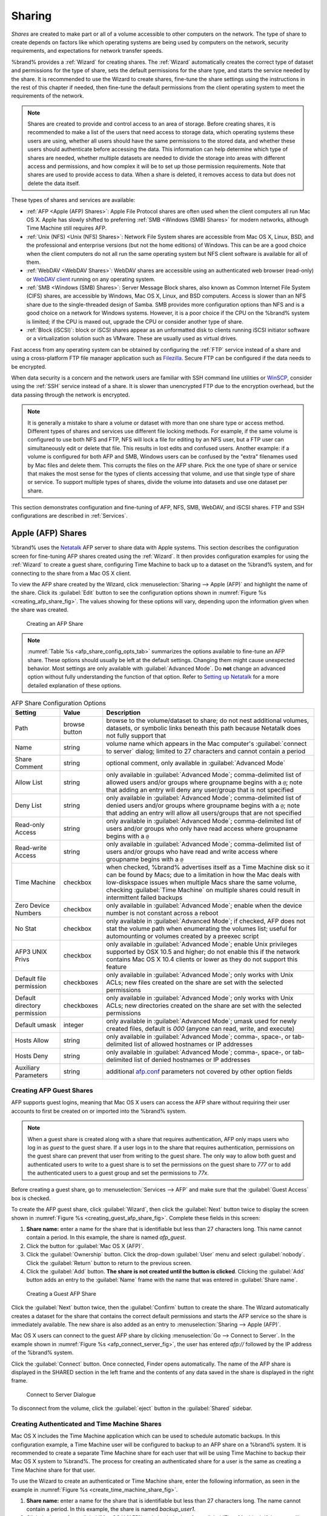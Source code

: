 .. _Sharing:

Sharing
=======

*Shares* are created to make part or all of a volume accessible to
other computers on the network. The type of share to create depends
on factors like which operating systems are being used by computers
on the network, security requirements, and expectations for network
transfer speeds.

%brand% provides a :ref:`Wizard` for creating shares. The
:ref:`Wizard` automatically creates the correct type of dataset
and permissions for the type of share, sets the default permissions
for the share type, and starts the service needed by the share. It is
recommended to use the Wizard to create shares, fine-tune the share
settings using the instructions in the rest of this chapter if needed,
then fine-tune the default permissions from the client operating
system to meet the requirements of the network.

.. note:: Shares are created to provide and control access to an area
   of storage. Before creating shares, it is recommended to make a
   list of the users that need access to storage data, which operating
   systems these users are using, whether all users should have the
   same permissions to the stored data, and whether these users should
   authenticate before accessing the data. This information can help
   determine which type of shares are needed, whether multiple
   datasets are needed to divide the storage into areas with different
   access and permissions, and how complex it will be to set up those
   permission requirements. Note that shares are used to provide
   access to data. When a share is deleted, it removes access to data
   but does not delete the data itself.

These types of shares and services are available:

* :ref:`AFP <Apple (AFP) Shares>`: Apple File Protocol shares are
  often used when the client computers all run Mac OS X. Apple has
  slowly shifted to preferring :ref:`SMB <Windows (SMB) Shares>` for
  modern networks, although Time Machine still requires AFP.

* :ref:`Unix (NFS) <Unix (NFS) Shares>`: Network File System shares
  are accessible from Mac OS X, Linux, BSD, and the professional and
  enterprise versions (but not the home editions) of Windows. This can
  be are a good choice when the client computers do not all run the
  same operating system but NFS client software is available for all
  of them.

* :ref:`WebDAV <WebDAV Shares>`: WebDAV shares are accessible using an
  authenticated web browser (read-only) or
  `WebDAV client <https://en.wikipedia.org/wiki/WebDAV#Clients>`_
  running on any operating system.

* :ref:`SMB <Windows (SMB) Shares>`: Server Message Block shares, also
  known as Common Internet File System (CIFS) shares, are accessible
  by Windows, Mac OS X, Linux, and BSD computers. Access is slower
  than an NFS share due to the single-threaded design of Samba. SMB
  provides more configuration options than NFS and is a good choice
  on a network for Windows systems. However, it is a poor choice if
  the CPU on the %brand% system is limited; if the CPU is maxed out,
  upgrade the CPU or consider another type of share.

* :ref:`Block (iSCSI)`: block or iSCSI shares appear as an unformatted
  disk to clients running iSCSI initiator software or a virtualization
  solution such as VMware. These are usually used as virtual drives.

Fast access from any operating system can be obtained by configuring
the :ref:`FTP` service instead of a share and using a cross-platform
FTP file manager application such as
`Filezilla <https://filezilla-project.org/>`_.
Secure FTP can be configured if the data needs to be encrypted.

When data security is a concern and the network users are familiar
with SSH command line utilities or
`WinSCP <http://winscp.net/eng/index.php>`_,
consider using the :ref:`SSH` service instead of a share. It is slower
than unencrypted FTP due to the encryption overhead, but the data
passing through the network is encrypted.

.. note:: It is generally a mistake to share a volume or dataset with
   more than one share type or access method. Different types of
   shares and services use different file locking methods. For
   example, if the same volume is configured to use both NFS and FTP,
   NFS will lock a file for editing by an NFS user, but a FTP user can
   simultaneously edit or delete that file. This results in lost edits
   and confused users. Another example: if a volume is configured for
   both AFP and SMB, Windows users can be confused by the "extra"
   filenames used by Mac files and delete them. This corrupts the
   files on the AFP share. Pick the one type of share or service that
   makes the most sense for the types of clients accessing that
   volume, and use that single type of share or service. To support
   multiple types of shares, divide the volume into datasets and use
   one dataset per share.

This section demonstrates configuration and fine-tuning of AFP, NFS,
SMB, WebDAV, and iSCSI shares. FTP and SSH configurations are
described in :ref:`Services`.


.. index:: AFP, Apple Filing Protocol
.. _Apple (AFP) Shares:

Apple (AFP) Shares
------------------

%brand% uses the
`Netatalk <http://netatalk.sourceforge.net/>`_
AFP server to share data with Apple systems. This section describes
the configuration screen for fine-tuning AFP shares created using the
:ref:`Wizard`. It then provides configuration examples for using the
:ref:`Wizard` to create a guest share, configuring Time Machine to
back up to a dataset on the %brand% system, and for connecting to the
share from a Mac OS X client.

To view the AFP share created by the Wizard, click
:menuselection:`Sharing --> Apple (AFP)`
and highlight the name of the share. Click its :guilabel:`Edit` button
to see the configuration options shown in
:numref:`Figure %s <creating_afp_share_fig>`.
The values showing for these options will vary, depending upon the
information given when the share was created.


.. _creating_afp_share_fig:

.. figure:: images/afp2a.png

   Creating an AFP Share


.. note:: :numref:`Table %s <afp_share_config_opts_tab>`
   summarizes the options available to fine-tune an AFP share. These
   options should usually be left at the default settings. Changing
   them might cause unexpected behavior. Most settings are only
   available with :guilabel:`Advanced Mode`. Do **not** change an
   advanced option without fully understanding the function of that
   option. Refer to
   `Setting up Netatalk
   <http://netatalk.sourceforge.net/2.2/htmldocs/configuration.html>`_
   for a more detailed explanation of these options.


.. tabularcolumns:: |>{\RaggedRight}p{\dimexpr 0.20\linewidth-2\tabcolsep}
                    |>{\RaggedRight}p{\dimexpr 0.16\linewidth-2\tabcolsep}
                    |>{\RaggedRight}p{\dimexpr 0.64\linewidth-2\tabcolsep}|

.. _afp_share_config_opts_tab:

.. table:: AFP Share Configuration Options
   :class: longtable

   +------------------------------+---------------+---------------------------------------------------------------------------------------------------------------+
   | Setting                      | Value         | Description                                                                                                   |
   |                              |               |                                                                                                               |
   +==============================+===============+===============================================================================================================+
   | Path                         | browse button | browse to the volume/dataset to share; do not nest additional volumes, datasets, or symbolic links beneath    |
   |                              |               | this path because Netatalk does not fully support that                                                        |
   |                              |               |                                                                                                               |
   +------------------------------+---------------+---------------------------------------------------------------------------------------------------------------+
   | Name                         | string        | volume name which appears in the Mac computer's :guilabel:`connect to server` dialog; limited to              |
   |                              |               | 27 characters and cannot contain a period                                                                     |
   |                              |               |                                                                                                               |
   +------------------------------+---------------+---------------------------------------------------------------------------------------------------------------+
   | Share Comment                | string        | optional comment, only available in :guilabel:`Advanced Mode`                                                 |
   |                              |               |                                                                                                               |
   +------------------------------+---------------+---------------------------------------------------------------------------------------------------------------+
   | Allow List                   | string        | only available in :guilabel:`Advanced Mode`; comma-delimited list of allowed users and/or groups              |
   |                              |               | where groupname begins with a :literal:`@`; note that adding an entry will deny any user/group that is        |
   |                              |               | not specified                                                                                                 |
   +------------------------------+---------------+---------------------------------------------------------------------------------------------------------------+
   | Deny List                    | string        | only available in :guilabel:`Advanced Mode`; comma-delimited list of denied users and/or groups               |
   |                              |               | where groupname begins with a :literal:`@`; note that adding an entry will allow all users/groups that        |
   |                              |               | are not specified                                                                                             |
   +------------------------------+---------------+---------------------------------------------------------------------------------------------------------------+
   | Read-only Access             | string        | only available in :guilabel:`Advanced Mode`; comma-delimited list of users and/or groups who                  |
   |                              |               | only have read access where groupname begins with a :literal:`@`                                              |
   |                              |               |                                                                                                               |
   +------------------------------+---------------+---------------------------------------------------------------------------------------------------------------+
   | Read-write Access            | string        | only available in :guilabel:`Advanced Mode`; comma-delimited list of users and/or groups who                  |
   |                              |               | have read and write access where groupname begins with a :literal:`@`                                         |
   |                              |               |                                                                                                               |
   +------------------------------+---------------+---------------------------------------------------------------------------------------------------------------+
   | Time Machine                 | checkbox      | when checked, %brand% advertises itself as a Time Machine disk so it can be found by Macs; due to a           |
   |                              |               | limitation in how the Mac deals with low-diskspace issues when multiple Macs share the same volume,           |
   |                              |               | checking :guilabel:`Time Machine` on multiple shares could result in intermittent failed backups              |
   |                              |               |                                                                                                               |
   +------------------------------+---------------+---------------------------------------------------------------------------------------------------------------+
   | Zero Device Numbers          | checkbox      | only available in :guilabel:`Advanced Mode`; enable when the device number is not constant                    |
   |                              |               | across a reboot                                                                                               |
   +------------------------------+---------------+---------------------------------------------------------------------------------------------------------------+
   | No Stat                      | checkbox      | only available in :guilabel:`Advanced Mode`; if checked, AFP does not stat the volume path when               |
   |                              |               | enumerating the volumes list; useful for automounting or volumes created by a preexec script                  |
   |                              |               |                                                                                                               |
   +------------------------------+---------------+---------------------------------------------------------------------------------------------------------------+
   | AFP3 UNIX Privs              | checkbox      | only available in :guilabel:`Advanced Mode`; enable Unix privileges supported by OSX 10.5 and                 |
   |                              |               | higher; do not enable this if the network contains Mac OS X 10.4 clients or lower as they do not              |
   |                              |               | support this feature                                                                                          |
   +------------------------------+---------------+---------------------------------------------------------------------------------------------------------------+
   | Default file permission      | checkboxes    | only available in :guilabel:`Advanced Mode`; only works with Unix ACLs; new files created on the              |
   |                              |               | share are set with the selected permissions                                                                   |
   |                              |               |                                                                                                               |
   +------------------------------+---------------+---------------------------------------------------------------------------------------------------------------+
   | Default directory permission | checkboxes    | only available in :guilabel:`Advanced Mode`; only works with Unix ACLs; new directories created on            |
   |                              |               | the share are set with the selected permissions                                                               |
   |                              |               |                                                                                                               |
   +------------------------------+---------------+---------------------------------------------------------------------------------------------------------------+
   | Default umask                | integer       | only available in :guilabel:`Advanced Mode`; umask used for newly created files, default is *000*             |
   |                              |               | (anyone can read, write, and execute)                                                                         |
   |                              |               |                                                                                                               |
   +------------------------------+---------------+---------------------------------------------------------------------------------------------------------------+
   | Hosts Allow                  | string        | only available in :guilabel:`Advanced Mode`; comma-, space-, or tab-delimited list of allowed                 |
   |                              |               | hostnames or IP addresses                                                                                     |
   +------------------------------+---------------+---------------------------------------------------------------------------------------------------------------+
   | Hosts Deny                   | string        | only available in :guilabel:`Advanced Mode`; comma-, space-, or tab-delimited list of denied                  |
   |                              |               | hostnames or IP addresses                                                                                     |
   +------------------------------+---------------+---------------------------------------------------------------------------------------------------------------+
   | Auxiliary Parameters         | string        | additional `afp.conf <http://netatalk.sourceforge.net/3.1/htmldocs/afp.conf.5.html>`_ parameters              |
   |                              |               | not covered by other option fields                                                                            |
   |                              |               |                                                                                                               |
   +------------------------------+---------------+---------------------------------------------------------------------------------------------------------------+


.. _Creating AFP Guest Shares:

Creating AFP Guest Shares
~~~~~~~~~~~~~~~~~~~~~~~~~

AFP supports guest logins, meaning that Mac OS X users can access the
AFP share without requiring their user accounts to first be created on
or imported into the %brand% system.

.. note:: When a guest share is created along with a share that
   requires authentication, AFP only maps users who log in as *guest*
   to the guest share. If a user logs in to the share that requires
   authentication, permissions on the guest share can prevent that
   user from writing to the guest share. The only way to allow both
   guest and authenticated users to write to a guest share is to set
   the permissions on the guest share to *777* or to add the
   authenticated users to a guest group and set the permissions to
   *77x*.


Before creating a guest share, go to
:menuselection:`Services --> AFP`
and make sure that the :guilabel:`Guest Access` box is checked.

To create the AFP guest share, click :guilabel:`Wizard`, then click
the :guilabel:`Next` button twice to display the screen shown in
:numref:`Figure %s <creating_guest_afp_share_fig>`.
Complete these fields in this screen:

#. **Share name:** enter a name for the share that is identifiable but
   less than 27 characters long. This name cannot contain a period. In
   this example, the share is named *afp_guest*.

#. Click the button for :guilabel:`Mac OS X (AFP)`.

#. Click the :guilabel:`Ownership` button. Click the drop-down
   :guilabel:`User` menu and select :guilabel:`nobody`. Click the
   :guilabel:`Return` button to return to the previous screen.

#. Click the :guilabel:`Add` button.
   **The share is not created until the button is clicked**.
   Clicking the :guilabel:`Add` button adds an entry to the
   :guilabel:`Name` frame with the name that was entered in
   :guilabel:`Share name`.


.. _creating_guest_afp_share_fig:

.. figure:: images/afp6a.png

   Creating a Guest AFP Share


Click the :guilabel:`Next` button twice, then the :guilabel:`Confirm`
button to create the share. The Wizard automatically creates a dataset
for the share that contains the correct default permissions and starts
the AFP service so the share is immediately available. The new share
is also added as an entry to
:menuselection:`Sharing --> Apple (AFP)`.

Mac OS X users can connect to the guest AFP share by clicking
:menuselection:`Go --> Connect to Server`. In the example shown in
:numref:`Figure %s <afp_connect_server_fig>`,
the user has entered *afp://* followed by the IP address of the
%brand% system.

Click the :guilabel:`Connect` button. Once connected, Finder opens
automatically. The name of the AFP share is displayed in the SHARED
section in the left frame and the contents of any data saved in the
share is displayed in the right frame.


.. _afp_connect_server_fig:

.. figure:: images/afp3.png

   Connect to Server Dialogue


To disconnect from the volume, click the :guilabel:`eject` button in
the :guilabel:`Shared` sidebar.


.. index:: Time Machine
.. _Creating Authenticated and Time Machine Shares:

Creating Authenticated and Time Machine Shares
~~~~~~~~~~~~~~~~~~~~~~~~~~~~~~~~~~~~~~~~~~~~~~

Mac OS X includes the Time Machine application which can be used to
schedule automatic backups.  In this configuration example, a Time
Machine user will be configured to backup to an AFP share on a
%brand% system. It is recommended to create a separate Time Machine
share for each user that will be using Time Machine to backup their
Mac OS X system to %brand%. The process for creating an authenticated
share for a user is the same as creating a Time Machine share for that
user.

To use the Wizard to create an authenticated or Time Machine share,
enter the following information, as seen in the example in
:numref:`Figure %s <create_time_machine_share_fig>`.

#. **Share name:** enter a name for the share that is identifiable but
   less than 27 characters long. The name cannot contain a period. In
   this example, the share is named *backup_user1*.

#. Click the button for :guilabel:`Mac OS X (AFP)` and check the box
   for :guilabel:`Time Machine`. If the user will not be using Time
   Machine, leave the box unchecked.

#. Click the :guilabel:`Ownership` button. If the user already exists
   on the %brand% system, click the drop-down :guilabel:`User` menu to
   select their user account.  If the user does not yet exist on the
   %brand% system, type their name into the :guilabel:`User` field and
   check the :guilabel:`Create User` checkbox. If the user will be a
   member of a group that already exists on the %brand% system, click
   the drop-down :guilabel:`Group` menu to select the group name. To
   create a new group to be used by Time Machine users, enter the name
   in the :guilabel:`Group` field and check the
   :guilabel:`Create Group` checkbox. Otherwise, enter the same name
   as the user. In the example shown in
   :numref:`Figure %s <create_tm_auth_user_fig>`,
   both a new *user1* user and a new *tm_backups* group will be
   created. Since a new user is being created, this screen prompts for
   the user password to be used when accessing the share. It also
   provides an opportunity to change the default permissions on the
   share. When finished, click :guilabel:`Return` to return to the
   screen shown in
   :numref:`Figure %s <create_time_machine_share_fig>`.

#. Click the :guilabel:`Add` button.
   **Remember to do this or the share will not be created**.
   Clicking the :guilabel:`Add` button adds an entry to the
   :guilabel:`Name` frame with the name that was entered in
   :guilabel:`Share name`.


To configure multiple authenticated or Time Machine shares, repeat for
each user, giving each user their own :guilabel:`Share name` and
:guilabel:`Ownership`. When finished, click the :guilabel:`Next`
button twice, then the :guilabel:`Confirm` button to create the
shares. The Wizard automatically creates a dataset for each share with
the correct ownership and starts the AFP service so the shares are
immediately available. The new shares are also added to
:menuselection:`Sharing --> Apple (AFP)`.


.. _create_time_machine_share_fig:

.. figure:: images/afp7a.png

   Creating a Time Machine Share


.. _create_tm_auth_user_fig:

.. figure:: images/afp8.png

   Creating an Authenticated User


At this point, it may be desirable to configure a quota for each Time
Machine share, to restrict backups from using all of the available
space on the %brand% system. The first time Time Machine makes a
backup, it will create a full backup after waiting two minutes. It
will then create a one hour incremental backup for the next 24 hours,
and then one backup each day, each week and each month.
**Since the oldest backups are deleted when a Time Machine share
becomes full, make sure that the quota size is sufficient to hold the
desired number of backups.**
Note that a default installation of Mac OS X is ~21 GB in size.

To configure a quota, go to
:menuselection:`Storage --> Volumes`
and highlight the entry for the share. In the example shown in
:numref:`Figure %s <set_quota_fig>`,
the Time Machine share name is *backup_user1*. Click the
:guilabel:`Edit Options` button for the share, then
:guilabel:`Advanced Mode`. Enter a value in the
:guilabel:`Quota for this dataset` field, then click
:guilabel:`Edit Dataset` to save the change. In this example, the
Time Machine share is restricted to 200 GB.


.. _set_quota_fig:

.. figure:: images/afp9a.png

   Setting a Quota


.. note:: An alternative is to create a global quota using the
   instructions in
   `Set up Time Machine for multiple machines with OSX Server-Style Quotas
   <https://forums.freenas.org/index.php?threads/how-to-set-up-time-machine-for-multiple-machines-with-osx-server-style-quotas.47173/>`_.

To configure Time Machine on the Mac OS X client, go to
:menuselection:`System Preferences --> Time Machine`
which opens the screen shown in
:numref:`Figure %s <config_tm_osx>`.
Click :guilabel:`ON` and a pop-up menu shows the %brand% system as a
backup option. In our example, it is listed as
*backup_user1 on "freenas"*. Highlight the %brand% system and click
:guilabel:`Use Backup Disk`. A connection bar opens and prompts for
the user account's password--in this example, the password that was
set for the *user1* account.


.. _config_tm_osx:

.. figure:: images/afp5.png

   Configuring Time Machine on Mac OS X Lion


If :guilabel:`Time Machine could not complete the backup. The
backup disk image could not be created (error 45)` is shown when
backing up to the %brand% system, a sparsebundle
image must be created using
`these instructions
<http://forum1.netgear.com/showthread.php?t=49482>`_.

If :guilabel:`Time Machine completed a verification of
your backups. To improve reliability, Time Machine must create a new
backup for you.` is shown, follow the instructions in
`this post
<http://www.garth.org/archives/2011,08,27,169,fix-time-machine-sparsebundle-nas-based-backup-errors.html>`_
to avoid making another backup or losing past backups.


.. index:: NFS, Network File System
.. _Unix (NFS) Shares:

Unix (NFS) Shares
-----------------

%brand% supports sharing over the Network File System (NFS). Clients
use the :command:`mount` command to mount the share. Once mounted, the
NFS share appears as just another directory on the client system. Some
Linux distros require the installation of additional software in order
to mount an NFS share. On Windows systems, enable Services for NFS in
the Ultimate or Enterprise editions or install an NFS client
application.

#ifdef freenas
.. note:: For performance reasons, iSCSI is preferred to NFS shares
   when %brand% is installed on ESXi. When considering creating NFS
   shares on ESXi, read through the performance analysis at
   `Running ZFS over NFS as a VMware Store
   <http://blog.laspina.ca/ubiquitous/running-zfs-over-nfs-as-a-vmware-store>`_.
#endif freenas

To create an NFS share using the :ref:`Wizard`, click the
:guilabel:`Next` button twice to display the screen shown in
:numref:`Figure %s <nfs_share_wiz_fig>`.
Enter a :guilabel:`Share name`. Spaces are not allowed in these names.
Click the button for :guilabel:`Generic Unix (NFS)`, then click
:guilabel:`Add` so the share name appears in the :guilabel:`Name`
frame. When finished, click the :guilabel:`Next` button twice, then
the :guilabel:`Confirm` button to create the share. Creating an NFS
share using the wizard automatically creates a new dataset for the
share, starts the services required for NFS, and adds an entry in
:menuselection:`Sharing --> Unix (NFS) Shares`.
Depending on your requirements, the IP addresses that are allowed to
access the NFS share can be restricted, or the permissions adjusted.


.. _nfs_share_wiz_fig:

.. figure:: images/nfs6a.png

   NFS Share Wizard


NFS shares are edited by clicking
:menuselection:`Sharing --> Unix (NFS)`,
highlighting the entry for the share, and clicking its
:guilabel:`Edit` button. In the example shown in
:numref:`Figure %s <nfs_share_settings_fig>`,
the configuration screen is open for the *nfs_share1* share.


.. _nfs_share_settings_fig:

.. figure:: images/nfs2.png

   NFS Share Settings


:numref:`Table %s <nfs_share_opts_tab>`
summarizes the available configuration options in this screen. Some
settings are only available by clicking the :guilabel:`Advanced Mode`
button.


.. tabularcolumns:: |>{\RaggedRight}p{\dimexpr 0.20\linewidth-2\tabcolsep}
                    |>{\RaggedRight}p{\dimexpr 0.14\linewidth-2\tabcolsep}
                    |>{\Centering}p{\dimexpr 0.12\linewidth-2\tabcolsep}
                    |>{\RaggedRight}p{\dimexpr 0.54\linewidth-2\tabcolsep}|

.. _nfs_share_opts_tab:

.. table:: NFS Share Options
   :class: longtable

   +---------------------+----------------+----------+------------------------------------------------------------------------------------------------------------+
   | Setting             | Value          | Advanced | Description                                                                                                |
   |                     |                | Mode     |                                                                                                            |
   +=====================+================+==========+============================================================================================================+
   | Path                | browse button  |          | browse to the volume or dataset to be shared; click :guilabel:`Add extra path` to select multiple paths    |
   |                     |                |          |                                                                                                            |
   +---------------------+----------------+----------+------------------------------------------------------------------------------------------------------------+
   | Comment             | string         |          | set the share name; if left empty, share name is the list of selected :guilabel:`Path` entries             |
   |                     |                |          |                                                                                                            |
   +---------------------+----------------+----------+------------------------------------------------------------------------------------------------------------+
   | Authorized networks | string         | ✓        | list of allowed networks in network/mask CIDR notation, like *1.2.3.0/24*, space-delimited;                |
   |                     |                |          | leave empty to allow all                                                                                   |
   |                     |                |          |                                                                                                            |
   +---------------------+----------------+----------+------------------------------------------------------------------------------------------------------------+
   | Authorized IP       | string         | ✓        | list of allowed IP addresses or hostnames, space-delimited; leave empty to allow all                       |
   | addresses or hosts  |                |          |                                                                                                            |
   |                     |                |          |                                                                                                            |
   +---------------------+----------------+----------+------------------------------------------------------------------------------------------------------------+
   | All directories     | checkbox       |          | when checked, allow the client to mount any subdirectory within the :guilabel:`Path`                       |
   |                     |                |          |                                                                                                            |
   +---------------------+----------------+----------+------------------------------------------------------------------------------------------------------------+
   | Read only           | checkbox       |          | prohibit writing to the share                                                                              |
   |                     |                |          |                                                                                                            |
   +---------------------+----------------+----------+------------------------------------------------------------------------------------------------------------+
   | Quiet               | checkbox       | ✓        | inhibit otherwise-useful syslog diagnostics to avoid some annoying error messages; see                     |
   |                     |                |          | `exports(5) <http://www.freebsd.org/cgi/man.cgi?query=exports>`_ for examples                              |
   |                     |                |          |                                                                                                            |
   +---------------------+----------------+----------+------------------------------------------------------------------------------------------------------------+
   | Maproot User        | drop-down menu | ✓        | when a user is selected, the *root* user is limited to that user's permissions                             |
   |                     |                |          |                                                                                                            |
   +---------------------+----------------+----------+------------------------------------------------------------------------------------------------------------+
   | Maproot Group       | drop-down menu | ✓        | when a group is selected, the *root* user is also limited to that group's permissions                      |
   |                     |                |          |                                                                                                            |
   +---------------------+----------------+----------+------------------------------------------------------------------------------------------------------------+
   | Mapall User         | drop-down menu | ✓        | the specified user's permissions are used by all clients                                                   |
   |                     |                |          |                                                                                                            |
   +---------------------+----------------+----------+------------------------------------------------------------------------------------------------------------+
   | Mapall Group        | drop-down menu | ✓        | the specified group's permissions are used by all clients                                                  |
   |                     |                |          |                                                                                                            |
   +---------------------+----------------+----------+------------------------------------------------------------------------------------------------------------+
   | Security            | selection      | ✓        | only appears if :guilabel:`Enable NFSv4` is checked in                                                     |
   |                     |                |          | :menuselection:`Services --> NFS`; choices are *sys* or these Kerberos options:                            |
   |                     |                |          | *krb5* (authentication only),                                                                              |
   |                     |                |          | *krb5i* (authentication and integrity), or                                                                 |
   |                     |                |          | *krb5p* (authentication and privacy); if multiple security mechanisms are added to the                     |
   |                     |                |          | :guilabel:`Selected` column using the arrows, use the :guilabel:`Up` or :guilabel:`Down` buttons           |
   |                     |                |          | to list in order of preference                                                                             |
   +---------------------+----------------+----------+------------------------------------------------------------------------------------------------------------+


When creating NFS shares, keep the following points in mind:

#. Clients will specify the :guilabel:`Path` when mounting the share.

#.  The :guilabel:`Maproot` and :guilabel:`Mapall` options are
    exclusive, meaning only one can be used--the GUI does not allow
    both. The :guilabel:`Mapall` options supersede the
    :guilabel:`Maproot` options. To restrict only the *root* user's
    permissions, set the :guilabel:`Maproot` option. To restrict
    permissions of all users, set the :guilabel:`Mapall` options.

#.  Each volume or dataset is considered to be its own filesystem and
    NFS is not able to cross filesystem boundaries.

#.  The network or host must be unique per share and per filesystem or
    directory.

#.  The :guilabel:`All directories` option can only be used once per
    share per filesystem.


To better understand these restrictions, consider the following
scenario where there are:

* 2 networks named *10.0.0.0/8* and
  *20.0.0.0/8*

* a ZFS volume named :file:`volume1` with 2 datasets named
  :file:`dataset1` and :file:`dataset2`

* :file:`dataset1` has a directory named :file:`directory1`

Because of restriction #3, an error is shown when trying to create one
NFS share like this:

* :guilabel:`Authorized networks` set to *10.0.0.0/8 20.0.0.0/8*

* :guilabel:`Path` set to :file:`/mnt/volume1/dataset1` and
  :file:`/mnt/volume1/dataset1/directory1`

Instead, set a :guilabel:`Path` of :file:`/mnt/volume1/dataset1` and
check the :guilabel:`All directories` box.

That directory could also be restricted to one of the networks by
creating two shares instead:

First NFS share:

* :guilabel:`Authorized networks` set to *10.0.0.0/8*

* :guilabel:`Path` set to :file:`/mnt/volume1/dataset1`

Second NFS share:

* :guilabel:`Authorized networks` set to *20.0.0.0/8*

* :guilabel:`Path` set to :file:`/mnt/volume1/dataset1/directory1`

Note that this requires the creation of two shares. It cannot be
done with only one share.


.. _Example Configuration:

Example Configuration
~~~~~~~~~~~~~~~~~~~~~

By default, the :guilabel:`Mapall` options show as *N/A*. This means
that when a user connects to the NFS share, they connect with the
permissions associated with their user account. This is a security
risk if a user is able to connect as *root* as they will have complete
access to the share.

A better scenario is to do the following:

#.  Specify the built-in *nobody* account to be used for NFS access.

#.  In the :guilabel:`Change Permissions` screen of the volume/dataset
    that is being shared, change the owner and group to *nobody* and
    set the permissions according to your requirements.

#.  Select *nobody* in the :guilabel:`Mapall User` and
    :guilabel:`Mapall Group` drop-down menus for the share in
    :menuselection:`Sharing --> Unix (NFS) Shares`.


With this configuration, it does not matter which user account
connects to the NFS share, as it will be mapped to the *nobody* user
account and will only have the permissions that were specified on the
volume/dataset. For example, even if the *root* user is able to
connect, it will not gain *root* access to the share.


.. _Connecting to the Share:

Connecting to the Share
~~~~~~~~~~~~~~~~~~~~~~~

The following examples share this configuration:

#.  The %brand% system is at IP address *192.168.2.2*.

#.  A dataset named :file:`/mnt/volume1/nfs_share1` is created and the
    permissions set to the *nobody* user account and the *nobody*
    group.

#.  An NFS share is created with these attributes:

    * :guilabel:`Path`: :file:`/mnt/volume1/nfs_share1`

    * :guilabel:`Authorized Networks`: *192.168.2.0/24*

    * :guilabel:`All Directories` checkbox is checked

    * :guilabel:`MapAll User` is set to *nobody*

    * :guilabel:`MapAll Group` is set to *nobody*


.. _From BSD or Linux:

From BSD or Linux
^^^^^^^^^^^^^^^^^

The NFS share is mounted on BSD or Linux systems needing access with
this command executed as the superuser or with :command:`sudo`:

.. code-block:: none

   mount -t nfs 192.168.2.2:/mnt/volume1/nfs_share1 /mnt


* **-t nfs** specifies the filesystem type of the share

* **192.168.2.2** is the IP address of the %brand% system

* **/mnt/volume/nfs_share1** is the name of the directory to be
  shared, a dataset in this case

* **/mnt** is the mountpoint on the client system. This must be an
  existing, *empty* directory. The data in the NFS share appears
  in this directory on the client computer.

A successful mounting of the share returns to the command prompt
without any status or error messages.

.. note:: If this command fails on a Linux system, make sure that the
   `nfs-utils <http://sourceforge.net/projects/nfs/files/nfs-utils/>`_
   package is installed.


This configuration allows users on the client system to copy files to
and from :file:`/mnt` (the mount point). All files are owned by
*nobody:nobody*. Changes to any files or directories in :file:`/mnt`
are written to the %brand% system's :file:`/mnt/volume1/nfs_share1`
dataset.

Settings cannot be changed on the NFS share if it is mounted on any
client computers. The :command:`umount` command is used to unmount
the share on BSD and Linux clients. Run it as the superuser or with
:command:`sudo` on each client computer:

.. code-block:: none

   umount /mnt


.. _From Microsoft:

From Microsoft
^^^^^^^^^^^^^^

Windows NFS client support varies with versions and releases. For
best results, use :ref:`Windows (SMB) Shares`.


.. _From Mac OS X:

From Mac OS X
^^^^^^^^^^^^^

To mount the NFS volume from a Mac OS X client, click on
:menuselection:`Go --> Connect to Server`.
In the :guilabel:`Server Address` field, enter *nfs://* followed by
the IP address of the %brand% system and the name of the
volume/dataset being shared by NFS. The example shown in
:numref:`Figure %s <mount_nfs_osx_fig>`
continues with our example of *192.168.2.2:/mnt/volume1/nfs_share1*.

Finder opens automatically after connecting. The IP address of the
%brand% system is displayed in the SHARED section in the left frame
and the contents of the share are displayed in the right frame. In the
example shown in
:numref:`Figure %s <view_nfs_finder_fig>`,
:file:`/mnt/data` has one folder named :file:`images`. The user can
now copy files to and from the share.


.. _mount_nfs_osx_fig:

.. figure:: images/nfs3a.png

   Mounting the NFS Share from Mac OS X


.. _view_nfs_finder_fig:

.. figure:: images/nfs4a.png

   Viewing the NFS Share in Finder


.. _Troubleshooting NFS:

Troubleshooting NFS
~~~~~~~~~~~~~~~~~~~

Some NFS clients do not support the NLM (Network Lock Manager)
protocol used by NFS. This is the case if the client receives an error
that all or part of the file may be locked when a file transfer is
attempted. To resolve this error, add the option **-o nolock** when
running the :command:`mount` command on the client to allow write
access to the NFS share.

If a "time out giving up" error is shown when trying to mount the
share from a Linux system, make sure that the portmapper service is
running on the Linux client. If portmapper is running and timeouts are
still shown, force the use of TCP by including **-o tcp** in the
:command:`mount` command.

If a "RPC: Program not registered" error is shown, upgrade to the
latest version of %brand% and restart the NFS service after the
upgrade to clear the NFS cache.

If clients see "reverse DNS" errors, add the %brand% IP address in the
:guilabel:`Host name database` field of
:menuselection:`Network --> Global Configuration`.

If clients receive timeout errors when trying to mount the share, add
the client IP address and hostname to the
:guilabel:`Host name data base` field in
:menuselection:`Network --> Global Configuration`.

Some older versions of NFS clients default to UDP instead of TCP and
do not auto-negotiate for TCP. By default, %brand% uses TCP. To
support UDP connections, go to
:menuselection:`Services --> NFS`
and check the box :guilabel:`Serve UDP NFS clients`.


.. index:: WebDAV
.. _WebDAV Shares:

WebDAV Shares
------------------

In %brand%, WebDAV shares can be created so that authenticated users
can browse the contents of the specified volume, dataset, or directory
from a web browser.

Configuring WebDAV shares is a two step process. First, create the
WebDAV shares to specify which data can be accessed. Then, configure
the WebDAV service by specifying the port, authentication type, and
authentication password. Once the configuration is complete, the share
can be accessed using a URL in the format:

.. code-block:: none

   protocol://IP_address:port_number/share_name


where:

* **protocol:** is either
  *http* or
  *https*, depending upon the :guilabel:`Protocol` configured in
  :menuselection:`Services --> WebDAV`.

* **IP address:** is the IP address or hostname of the %brand%
  system. Take care when configuring a public IP address to ensure
  that the network's firewall only allows access to authorized
  systems.

* **port_number:** is configured in
  :menuselection:`Services --> WebDAV`. If the %brand% system is to
  be accessed using a public IP address, consider changing the default
  port number and ensure that the network's firewall only allows
  access to authorized systems.

* **share_name:** is configured in
  :menuselection:`Sharing --> WebDAV Shares`.

Entering the URL in a web browser brings up an authentication pop-up
message. Enter a username of *webdav* and the password configured in
:menuselection:`Services --> WebDAV`.

.. warning:: At this time, only the *webdav* user is supported. For
   this reason, it is important to set a good password for this
   account and to only give the password to users which should have
   access to the WebDAV share.

To create a WebDAV share, click
:menuselection:`Sharing --> WebDAV Shares --> Add WebDAV Share`
which will open the screen shown in
:numref:`Figure %s <add_webdav_share_fig>`.


.. _add_webdav_share_fig:

.. figure:: images/webdav.png

   Adding a WebDAV Share


:numref:`Table %s <webdav_share_opts_tab>`
summarizes the available options.


.. tabularcolumns:: |>{\RaggedRight}p{\dimexpr 0.20\linewidth-2\tabcolsep}
                    |>{\RaggedRight}p{\dimexpr 0.16\linewidth-2\tabcolsep}
                    |>{\RaggedRight}p{\dimexpr 0.64\linewidth-2\tabcolsep}|

.. _webdav_share_opts_tab:

.. table:: WebDAV Share Options
   :class: longtable

   +------------------------------+---------------+-------------------------------------------------------------------------------------------------------------+
   | Setting                      | Value         | Description                                                                                                 |
   |                              |               |                                                                                                             |
   +==============================+===============+=============================================================================================================+
   | Share Path Name              | string        | input a name for the share                                                                                  |
   |                              |               |                                                                                                             |
   +------------------------------+---------------+-------------------------------------------------------------------------------------------------------------+
   | Comment                      | string        | optional                                                                                                    |
   |                              |               |                                                                                                             |
   +------------------------------+---------------+-------------------------------------------------------------------------------------------------------------+
   | Path                         | browse button | browse to the volume/dataset to share                                                                       |
   |                              |               |                                                                                                             |
   +------------------------------+---------------+-------------------------------------------------------------------------------------------------------------+
   | Read Only                    | checkbox      | if checked, users cannot write to the share                                                                 |
   |                              |               |                                                                                                             |
   +------------------------------+---------------+-------------------------------------------------------------------------------------------------------------+
   | Change User & Group          | checkbox      | if checked, automatically sets the share's contents to the *webdav* user and group                          |
   | Ownership                    |               |                                                                                                             |
   +------------------------------+---------------+-------------------------------------------------------------------------------------------------------------+


After clicking :guilabel:`OK`, a pop-up asks about enabling the
service. Once the service starts, review the settings in
:menuselection:`Services --> WebDAV`
as they are used to determine which URL is used to access the WebDAV
share and whether or not authentication is required to access the
share. These settings are described in :ref:`WebDAV`.


.. index:: CIFS, Samba, Windows Shares, SMB
.. _Windows (SMB) Shares:

Windows (SMB) Shares
---------------------

%brand% uses `Samba <https://www.samba.org/>`_ to share volumes using
Microsoft's SMB protocol. SMB is built into the Windows and Mac OS X
operating systems and most Linux and BSD systems pre-install the Samba
client in order to provide support for SMB. If your distro did not,
install the Samba client using the distro's software repository.

The SMB protocol supports many different types of configuration
scenarios, ranging from the very simple to quite complex. The
complexity of the scenario depends upon the types and versions of the
client operating systems that will connect to the share, whether the
network has a Windows server, and whether Active Directory is being
used. Depending on the authentication requirements, it might be
necessary to create or import users and groups.

Samba supports server-side copy of files on the same share with
clients from Windows 8 and higher. Copying between two different
shares is not server-side. Windows 7 clients support server-side
copying with
`Robocopy
<https://technet.microsoft.com/en-us/library/cc733145>`_.

This chapter starts by summarizing the available configuration
options. It demonstrates some common configuration scenarios as well
as offering some troubleshooting tips. It is recommended to first read
through this entire chapter before creating any SMB shares to get a
better idea of the configuration scenario that best meets your
network's needs.

.. tip:: `SMB Tips and Tricks
   <https://forums.freenas.org/index.php?resources/smb-tips-and-tricks.15/>`__
   shows helpful hints for configuring and managing SMB networking.
   The `FreeNAS and Samba (CIFS) permissions
   <https://www.youtube.com/watch?v=RxggaE935PM>`_
   and
   `Advanced Samba (CIFS) permissions on FreeNAS
   <https://www.youtube.com/watch?v=QhwOyLtArw0>`_
   videos clarify setting up permissions on SMB shares.


.. tip:: Run :command:`smbstatus` from the :ref:`Shell` for a list of
   active connections and users.


:numref:`Figure %s <adding_smb_share_fig>`
shows the configuration screen that appears after clicking
:menuselection:`Sharing --> Windows (SMB Shares)
--> Add Windows (SMB) Share`.


.. _adding_smb_share_fig:

.. figure:: images/cifs2a.png

   Adding an SMB Share


:numref:`Table %s <smb_share_opts_tab>`
summarizes the options when creating a SMB share. Some settings are
only available after clicking the :guilabel:`Advanced Mode` button.
For simple sharing scenarios, :guilabel:`Advanced Mode` options are
not needed. For more complex sharing scenarios, only change an
:guilabel:`Advanced Mode` option after fully understanding the
function of that option.
`smb.conf(5)
<https://www.freebsd.org/cgi/man.cgi?query=smb.conf&manpath=FreeBSD+10.3-RELEASE+and+Ports>`_
provides more details for each configurable option.


.. tabularcolumns:: |>{\RaggedRight}p{\dimexpr 0.25\linewidth-2\tabcolsep}
                    |>{\RaggedRight}p{\dimexpr 0.12\linewidth-2\tabcolsep}
                    |>{\RaggedRight}p{\dimexpr 0.63\linewidth-2\tabcolsep}|

.. _smb_share_opts_tab:

.. table:: Options for a SMB Share
   :class: longtable

   +------------------------------+---------------+-------------------------------------------------------------------------------------------------------------+
   | Setting                      | Value         | Description                                                                                                 |
   |                              |               |                                                                                                             |
   +==============================+===============+=============================================================================================================+
   | Path                         | browse button | select volume/dataset/directory to share                                                                    |
   |                              |               |                                                                                                             |
   +------------------------------+---------------+-------------------------------------------------------------------------------------------------------------+
   | Use as home share            | checkbox      | check this box if the share is meant to hold user home directories; only one share can be the homes share   |
   |                              |               |                                                                                                             |
   +------------------------------+---------------+-------------------------------------------------------------------------------------------------------------+
   | Name                         | string        | mandatory; name of share                                                                                    |
   |                              |               |                                                                                                             |
   +------------------------------+---------------+-------------------------------------------------------------------------------------------------------------+
   | Comment                      | string        | only available in :guilabel:`Advanced Mode`; optional description                                           |
   |                              |               |                                                                                                             |
   +------------------------------+---------------+-------------------------------------------------------------------------------------------------------------+
   | Apply Default Permissions    | checkbox      | sets the ACLs to allow read/write for owner/group and read-only for others; should only be unchecked when   |
   |                              |               | creating a share on a system that already has custom ACLs set                                               |
   |                              |               |                                                                                                             |
   +------------------------------+---------------+-------------------------------------------------------------------------------------------------------------+
   | Export Read Only             | checkbox      | only available in :guilabel:`Advanced Mode`; prohibits write access to the share                            |
   |                              |               |                                                                                                             |
   +------------------------------+---------------+-------------------------------------------------------------------------------------------------------------+
   | Browsable to Network Clients | checkbox      | only available in :guilabel:`Advanced Mode`; when checked, users see the contents of */homes*               |
   |                              |               | (including other home directories of other users) and when unchecked, users see only their own              |
   |                              |               | home directory                                                                                              |
   +------------------------------+---------------+-------------------------------------------------------------------------------------------------------------+
   | Export Recycle Bin           | checkbox      | only available in :guilabel:`Advanced Mode`; deleted files are moved to a hidden :file:`.recycle`           |
   |                              |               | in the root folder of the share; the :file:`.recycle` directory can be deleted to reclaim space and is      |
   |                              |               | automatically recreated when a file is deleted                                                              |
   +------------------------------+---------------+-------------------------------------------------------------------------------------------------------------+
   | Show Hidden Files            | checkbox      | only available in :guilabel:`Advanced Mode`; if enabled, the Windows hidden attribute is not                |
   |                              |               | set when filenames that begin with a dot (a Unix hidden file) are created; existing files are               |
   |                              |               | not affected                                                                                                |
   +------------------------------+---------------+-------------------------------------------------------------------------------------------------------------+
   | Allow Guest Access           | checkbox      | if checked, no password is required to connect to the share and all users share the permissions of the      |
   |                              |               | guest user defined in the :ref:`SMB` service                                                                |
   |                              |               |                                                                                                             |
   +------------------------------+---------------+-------------------------------------------------------------------------------------------------------------+
   | Only Allow Guest Access      | checkbox      | only available in :guilabel:`Advanced Mode`; requires :guilabel:`Allow guest access` to also be             |
   |                              |               | checked; forces guest access for all connections                                                            |
   |                              |               |                                                                                                             |
   +------------------------------+---------------+-------------------------------------------------------------------------------------------------------------+
   | Hosts Allow                  | string        | only available in :guilabel:`Advanced Mode`; comma-, space-, or tab-delimited list of allowed               |
   |                              |               | hostnames or IP addresses                                                                                   |
   +------------------------------+---------------+-------------------------------------------------------------------------------------------------------------+
   | Hosts Deny                   | string        | only available in :guilabel:`Advanced Mode`; comma-, space-, or tab-delimited list of denied                |
   |                              |               | hostnames or IP addresses; allowed hosts take precedence so can use *ALL* in this field                     |
   |                              |               | and specify allowed hosts in :guilabel:`Hosts Allow`                                                        |
   |                              |               |                                                                                                             |
   +------------------------------+---------------+-------------------------------------------------------------------------------------------------------------+
   | VFS Objects                  | selection     | only available in :guilabel:`Advanced Mode`; adds virtual file system modules to enhance functionality;     |
   |                              |               | :numref:`Table %s <avail_vfs_modules_tab>` summarizes the available modules                                 |
   |                              |               |                                                                                                             |
   +------------------------------+---------------+-------------------------------------------------------------------------------------------------------------+
   | Periodic Snapshot Task       | drop-down     | used to configure home directory shadow copies on a per-share basis; select the pre-configured periodic     |
   |                              | menu          | snapshot task to use for the share's shadow copies                                                          |
   |                              |               |                                                                                                             |
   +------------------------------+---------------+-------------------------------------------------------------------------------------------------------------+
   | Auxiliary Parameters         | string        | only available in :guilabel:`Advanced Mode`; additional :file:`smb4.conf` parameters not covered            |
   |                              |               | by other option fields                                                                                      |
   |                              |               |                                                                                                             |
   +------------------------------+---------------+-------------------------------------------------------------------------------------------------------------+


Note the following regarding some of the :guilabel:`Advanced Mode`
settings:

* Hostname lookups add some time to accessing the SMB share. If you
  only use IP addresses, uncheck the :guilabel:`Hostnames lookups` box
  in
  :menuselection:`Services --> SMB`.

* Be careful about unchecking the
  :guilabel:`Browsable to Network Clients` box. When this box is
  checked (the default), other users will see the names of every share
  that exists using Windows Explorer, but they will receive a
  permissions denied error message if they try to access someone
  else's share. If this box is unchecked, even the owner of the share
  will not see it or be able to create a drive mapping for the share
  in Windows Explorer. However, they can still access the share from
  the command line. Unchecking this option provides limited security
  and is not a substitute for proper permissions and password control.

* If some files on a shared volume should be hidden and inaccessible
  to users, put a *veto files=* line in the
  :guilabel:`Auxiliary Parameters` field. The syntax for the
  :guilabel:`veto files` option and some examples can be found in the
  `smb.conf manual page
  <https://www.freebsd.org/cgi/man.cgi?query=smb.conf&manpath=FreeBSD+10.3-RELEASE+and+Ports>`__.

To configure support for OS/2 clients, add this line to
:guilabel:`Auxiliary Parameters`:

.. code-block:: none

   lanman auth = yes


To configure lanman authentication for pre-NT authentication, add
these lines instead:

.. code-block:: none

 client lanman auth = yes
 client plaintext auth = yes


:numref:`Table %s <avail_vfs_modules_tab>`
provides an overview of the available VFS modules. Be sure to research
each module **before** adding or deleting it from the
:guilabel:`Selected` column of the :guilabel:`VFS Objects` field of
the share. Some modules need additional configuration after they are
added. Refer to
`Stackable VFS modules
<https://www.samba.org/samba/docs/man/Samba-HOWTO-Collection/VFS.html>`_
and the
`vfs_* man pages <https://www.samba.org/samba/docs/man/manpages/>`_
for more details.


.. tabularcolumns:: |>{\RaggedRight}p{\dimexpr 0.20\linewidth-2\tabcolsep}
                    |>{\RaggedRight}p{\dimexpr 0.47\linewidth-2\tabcolsep}|

.. _avail_vfs_modules_tab:

.. table:: Available VFS Modules

   +---------------------+--------------------------------------------------------------------------------------------------------------------------------------------+
   | Value               | Description                                                                                                                                |
   |                     |                                                                                                                                            |
   +=====================+============================================================================================================================================+
   | acl_tdb             | stores NTFS ACLs in a tdb file to enable full mapping of Windows ACLs                                                                      |
   |                     |                                                                                                                                            |
   +---------------------+--------------------------------------------------------------------------------------------------------------------------------------------+
   | acl_xattr           | stores NTFS ACLs in Extended Attributes (EAs) to enable the full mapping of Windows ACLs                                                   |
   |                     |                                                                                                                                            |
   +---------------------+--------------------------------------------------------------------------------------------------------------------------------------------+
   | aio_fork            | enables async I/O                                                                                                                          |
   |                     |                                                                                                                                            |
   +---------------------+--------------------------------------------------------------------------------------------------------------------------------------------+
   | aio_posix           | enables asynchronous I/O on systems running POSIX kernels                                                                                  |
   |                     |                                                                                                                                            |
   +---------------------+--------------------------------------------------------------------------------------------------------------------------------------------+
   | aio_pthread         | implements async I/O in Samba vfs using a pthread pool instead of the internal Posix AIO interface                                         |
   |                     |                                                                                                                                            |
   +---------------------+--------------------------------------------------------------------------------------------------------------------------------------------+
   | audit               | logs share access, connects/disconnects, directory opens/creates/removes, and file opens/closes/renames/unlinks/chmods to syslog           |
   |                     |                                                                                                                                            |
   +---------------------+--------------------------------------------------------------------------------------------------------------------------------------------+
   | cacheprime          | primes the kernel file data cache                                                                                                          |
   |                     |                                                                                                                                            |
   +---------------------+--------------------------------------------------------------------------------------------------------------------------------------------+
   | cap                 | translates filenames to and from the CAP encoding format, commonly used in Japanese language environments                                  |
   |                     |                                                                                                                                            |
   +---------------------+--------------------------------------------------------------------------------------------------------------------------------------------+
   | catia               | creates filenames that use characters that are illegal in SMB filenames                                                                    |
   |                     |                                                                                                                                            |
   +---------------------+--------------------------------------------------------------------------------------------------------------------------------------------+
   | commit              | tracks the amount of data written to a file and synchronizes it to disk when a specified amount accumulates                                |
   |                     |                                                                                                                                            |
   +---------------------+--------------------------------------------------------------------------------------------------------------------------------------------+
   | crossrename         | allows server side rename operations even if source and target are on different physical devices                                           |
   |                     |                                                                                                                                            |
   +---------------------+--------------------------------------------------------------------------------------------------------------------------------------------+
   | default_quota       | stores the default quotas that are reported to a windows client in the quota record of a user                                              |
   |                     |                                                                                                                                            |
   +---------------------+--------------------------------------------------------------------------------------------------------------------------------------------+
   | dfs_samba4          | distributed file system for providing an alternative name space, load balancing, and automatic failover                                    |
   |                     |                                                                                                                                            |
   +---------------------+--------------------------------------------------------------------------------------------------------------------------------------------+
   | dirsort             | sorts directory entries alphabetically before sending them to the client                                                                   |
   |                     |                                                                                                                                            |
   +---------------------+--------------------------------------------------------------------------------------------------------------------------------------------+
   | expand_msdfs        | enables support for Microsoft Distributed File System (DFS)                                                                                |
   |                     |                                                                                                                                            |
   +---------------------+--------------------------------------------------------------------------------------------------------------------------------------------+
   | extd_audit          | sends :guilabel:`audit` logs to both syslog and the Samba log files                                                                        |
   |                     |                                                                                                                                            |
   +---------------------+--------------------------------------------------------------------------------------------------------------------------------------------+
   | fake_acls           | stores file ownership and ACLs as extended attributes                                                                                      |
   |                     |                                                                                                                                            |
   +---------------------+--------------------------------------------------------------------------------------------------------------------------------------------+
   | fake_perms          | allows roaming profile files and directories to be set as read-only                                                                        |
   |                     |                                                                                                                                            |
   +---------------------+--------------------------------------------------------------------------------------------------------------------------------------------+
   | fruit               | enhances OS X support by providing the SMB2 AAPL extension and Netatalk interoperability (see NOTE below table)                            |
   |                     |                                                                                                                                            |
   +---------------------+--------------------------------------------------------------------------------------------------------------------------------------------+
   | full_audit          | record selected client operations to the system log; if selected, a warning will indicate that Windows 10 clients may experience issues    |
   |                     | when transferring files to the NAS system when this module is enabled                                                                      |
   |                     |                                                                                                                                            |
   +---------------------+--------------------------------------------------------------------------------------------------------------------------------------------+
   | linux_xfs_sgid      | used to work around an old Linux XFS bug                                                                                                   |
   |                     |                                                                                                                                            |
   +---------------------+--------------------------------------------------------------------------------------------------------------------------------------------+
   | media_harmony       | allows Avid editorial workstations to share a network drive                                                                                |
   |                     |                                                                                                                                            |
   +---------------------+--------------------------------------------------------------------------------------------------------------------------------------------+
   | netatalk            | eases the co-existence of SMB and AFP shares                                                                                               |
   |                     |                                                                                                                                            |
   +---------------------+--------------------------------------------------------------------------------------------------------------------------------------------+
   | posix_eadb          | provides Extended Attributes (EAs) support so they can be used on filesystems which do not provide native support for EAs                  |
   |                     |                                                                                                                                            |
   +---------------------+--------------------------------------------------------------------------------------------------------------------------------------------+
   | preopen             | useful for video streaming applications that want to read one file per frame                                                               |
   |                     |                                                                                                                                            |
   +---------------------+--------------------------------------------------------------------------------------------------------------------------------------------+
   | readahead           | useful for Windows Vista clients reading data using Windows Explorer                                                                       |
   |                     |                                                                                                                                            |
   +---------------------+--------------------------------------------------------------------------------------------------------------------------------------------+
   | readonly            | marks a share as read-only for all clients connecting within the configured time period                                                    |
   |                     |                                                                                                                                            |
   +---------------------+--------------------------------------------------------------------------------------------------------------------------------------------+
   | scannedonly         | ensures that only files that have been scanned for viruses are visible and accessible                                                      |
   |                     |                                                                                                                                            |
   +---------------------+--------------------------------------------------------------------------------------------------------------------------------------------+
   | shadow_copy         | allows Microsoft shadow copy clients to browse shadow copies on Windows shares                                                             |
   |                     |                                                                                                                                            |
   +---------------------+--------------------------------------------------------------------------------------------------------------------------------------------+
   | shadow_copy_test    | shadow copy testing                                                                                                                        |
   |                     |                                                                                                                                            |
   +---------------------+--------------------------------------------------------------------------------------------------------------------------------------------+
   | shell_snap          | provides shell-script callouts for snapshot creation and deletion operations issued by remote clients using the File Server Remote VSS     |
   |                     | Protocol (FSRVP)                                                                                                                           |
   |                     |                                                                                                                                            |
   +---------------------+--------------------------------------------------------------------------------------------------------------------------------------------+
   | skel_opaque         | implements dummy versions of all VFS modules (useful to VFS module developers)                                                             |
   |                     |                                                                                                                                            |
   +---------------------+--------------------------------------------------------------------------------------------------------------------------------------------+
   | skel_transparent    | implements dummy passthrough functions of all VFS modules (useful to VFS module developers)                                                |
   |                     |                                                                                                                                            |
   +---------------------+--------------------------------------------------------------------------------------------------------------------------------------------+
   | smb_traffic_analyzer| logs Samba read and write operations through a socket to a helper application                                                              |
   |                     |                                                                                                                                            |
   +---------------------+--------------------------------------------------------------------------------------------------------------------------------------------+
   | snapper             | provides the ability for remote SMB clients to access shadow copies of FSRVP snapshots using Windows Explorer                              |
   |                     |                                                                                                                                            |
   +---------------------+--------------------------------------------------------------------------------------------------------------------------------------------+
   | streams_depot       | **experimental** module to store alternate data streams in a central directory                                                             |
   |                     |                                                                                                                                            |
   +---------------------+--------------------------------------------------------------------------------------------------------------------------------------------+
   | streams_xattr       | enables storing of NTFS alternate data streams in the file system                                                                          |
   |                     |                                                                                                                                            |
   +---------------------+--------------------------------------------------------------------------------------------------------------------------------------------+
   | syncops             | ensures metadata operations are performed synchronously                                                                                    |
   |                     |                                                                                                                                            |
   +---------------------+--------------------------------------------------------------------------------------------------------------------------------------------+
   | time_audit          | logs system calls that take longer than the number of defined milliseconds                                                                 |
   |                     |                                                                                                                                            |
   +---------------------+--------------------------------------------------------------------------------------------------------------------------------------------+
   | unityed_media       | allows multiple Avid clients to share a network drive                                                                                      |
   |                     |                                                                                                                                            |
   +---------------------+--------------------------------------------------------------------------------------------------------------------------------------------+
   | worm                | controls the writability of files and folders depending on their change time and an adjustable grace period                                |
   |                     |                                                                                                                                            |
   +---------------------+--------------------------------------------------------------------------------------------------------------------------------------------+
   | xattr_tdb           | stores Extended Attributes (EAs) in a tdb file so they can be used on filesystems which do not provide support for EAs                     |
   |                     |                                                                                                                                            |
   +---------------------+--------------------------------------------------------------------------------------------------------------------------------------------+


.. note:: When using :guilabel:`fruit`, also add the
   :guilabel:`streams_xattr` and :guilabel:`catia` VFS objects and be
   sure to configure **all** SMB shares this way. Reboot the Mac
   client after making this change.

These VFS objects do not appear in the drop-down menu as they are
always enabled:

* **recycle:** moves deleted files to the recycle directory instead of
  deleting them

* **shadow_copy2:** a more recent implementation of
  :guilabel:`shadow_copy` with some additional features

* **zfs_space:** correctly calculates ZFS space used by share,
  including any reservations or quotas

* **zfsacl:** provide ACL extensions for proper integration with ZFS.


.. _Configuring Unauthenticated Access:

Configuring Unauthenticated Access
~~~~~~~~~~~~~~~~~~~~~~~~~~~~~~~~~~

SMB supports guest logins, meaning that users can access the SMB
share without needing to provide a username or password. This type of
share is convenient as it is easy to configure, easy to access, and
does not require any users to be configured on the %brand% system.
This type of configuration is also the least secure as anyone on the
network can access the contents of the share. Additionally, since all
access is as the guest user, even if the user inputs a username or
password, there is no way to differentiate which users accessed or
modified the data on the share. This type of configuration is best
suited for small networks where quick and easy access to the share is
more important than the security of the data on the share.

To configure an unauthenticated SMB share, click :guilabel:`Wizard`,
then click the :guilabel:`Next` button twice to display the screen
shown in
:numref:`Figure %s <create_unauth_smb_share_fig>`.
Complete the following fields in this screen:

#. **Share name:** enter a name for the share that is useful to you.
   In this example, the share is named *smb_insecure*.

#. Click the button for :guilabel:`Windows (SMB)` and check the box
   for :guilabel:`Allow Guest`.

#. Click the :guilabel:`Ownership` button. Click the drop-down
   :guilabel:`User` menu and select *nobody*. Click the
   :guilabel:`Return` button to return to the previous screen.

#. Click the :guilabel:`Add` button. **If you forget to do this, the
   share will not be created**. Clicking the :guilabel:`Add` button
   adds an entry to the :guilabel:`Name` frame with the name that was
   entered in :guilabel:`Share name`.


.. _create_unauth_smb_share_fig:

.. figure:: images/cifs7a.png

   Creating an Unauthenticated SMB Share


Click the :guilabel:`Next` button twice, then the :guilabel:`Confirm`
button to create the share. The Wizard automatically creates a dataset
for the share and starts the SMB service so the share is immediately
available. The new share is also be added to
:menuselection:`Sharing --> Windows (SMB)`.

Users can now access the share from any SMB client and will not be
prompted for their username or password. For example, to access the
share from a Windows system, open Explorer and click on
:guilabel:`Network`. For this configuration example, a system named
*FREENAS* appears with a share named :guilabel:`insecure_smb`. The
user can copy data to and from the unauthenticated SMB share.


.. _Configuring Authenticated Access Without a Domain Controller:

Configuring Authenticated Access Without a Domain Controller
~~~~~~~~~~~~~~~~~~~~~~~~~~~~~~~~~~~~~~~~~~~~~~~~~~~~~~~~~~~~

Most configuration scenarios require each user to have their own user
account and to authenticate before accessing the share. This allows
the administrator to control access to data, provide appropriate
permissions to that data, and to determine who accesses and modifies
stored data. A Windows domain controller is not needed for
authenticated SMB shares, which means that additional licensing costs
are not required. However, since there is no domain controller to
provide authentication for the network, each user account needs to be
created on the %brand% system. This type of configuration scenario is
often used in home and small networks as it does not scale well if
many users accounts are needed.

Before configuring this scenario, determine which users will need
authenticated access. While not required for the configuration, it
eases troubleshooting if the username and password that will be
created on the %brand% system matches that information on the client
system. Next, determine if each user should have their own share to
store their own data or if several users will be using the same share.
The simpler configuration is to make one share per user as it does not
require the creation of groups, adding the correct users to the
groups, and ensuring that group permissions are set correctly.

To use the Wizard to create an authenticated SMB share, enter the
following information, as shown in the example in
:numref:`Figure %s <create_auth_smb_share_fig>`.

#. **Share name:** enter a name for the share that is useful to you.
   In this example, the share is named *smb_user1*.

#. Click the button for :guilabel:`Windows (SMB)`.

#. Click the :guilabel:`Ownership` button. To create the user account
   on the %brand% system, type their name into the :guilabel:`User`
   field and check the :guilabel:`Create User` checkbox. The user's
   password is then entered and confirmed. **If the user will not be
   sharing this share with other users**, type their name into the
   :guilabel:`Group` field and click :guilabel:`Create Group`.
   **If, however, the share will be used by several users**,
   instead type in a group name and check the :guilabel:`Create Group`
   box. In the example shown in
   :numref:`Figure %s <create_smb_user_group_fig>`,
   *user1* has been used for both the user and group name, meaning
   that this share will only be used by *user1*. When finished, click
   :guilabel:`Return` to return to the screen shown in
   :numref:`Figure %s <create_auth_smb_share_fig>`.

#. Click the :guilabel:`Add` button. **If you forget to do this, the
   share will not be created**. Clicking the :guilabel:`Add` button
   adds an entry to the :guilabel:`Name` frame with the name that was
   entered in :guilabel:`Share name`.

If you wish to configure multiple authenticated shares, repeat for
each user, giving each user their own :guilabel:`Share name` and
:guilabel:`Ownership`. When finished, click :guilabel:`Next` twice,
then :guilabel:`Confirm` to create the shares. The Wizard
automatically creates a dataset with the correct ownership for each
share and starts the SMB service so the shares are available
immediately. The new shares are also added to
:menuselection:`Sharing --> Windows (SMB)`.


.. _create_auth_smb_share_fig:

.. figure:: images/cifs3a.png

   Creating an Authenticated SMB Share


.. _create_smb_user_group_fig:

.. figure:: images/cifs8.png

   Creating the User and Group


The authenticated share can now be tested from any SMB client. For
example, to test an authenticated share from a Windows system, open
Explorer and click on :guilabel:`Network`. For this configuration
example, a system named *FREENAS* appears with a share named
*smb_user1*. If you click on *smb_user1*, a Windows Security pop-up
screen prompts for that user's username and password. Enter the values
that were configured for that share, in this case user *user1*. After
authentication, the user can copy data to and from the SMB share.

To prevent Windows Explorer from hanging when accessing the share, map
the share as a network drive. To do this, right-click the share and
select :guilabel:`Map network drive...`. Choose a drive letter from
the drop-down menu and click the :guilabel:`Finish` button.

Note that Windows systems cache a user's credentials. This can cause
issues when testing or accessing multiple authenticated shares as only
one authentication is allowed at a time. If you are having problems
authenticating to a share and are sure that you are entering the
correct username and password, type **cmd** in the
:guilabel:`Search programs and files` box and use the following
command to see if you have already authenticated to a share. In this
example, the user has already authenticated to the *smb_user1*
share:

.. code-block:: none

   net use
   New connections will be remembered.

   Status         Local   Remote                  Network
   ------------------------------------------------------------------------
   OK                     \\FREENAS\smb_user1 Microsoft Windows Network
   The command completed successfully.


To clear the cache:

.. code-block:: none

   net use * /DELETE
   You have these remote connections:
                  \\FREENAS\smb_user1
   Continuing will cancel the connections.

   Do you want to continue this operation? <Y/N> [N]: y


An additional warning is shown if the share is currently open in
Explorer:

.. code-block:: none

   There are open files and/or incomplete directory searches pending on the connection
   to \\FREENAS|smb_user1.

   Is it OK to continue disconnecting and force them closed? <Y/N> [N]: y
   The command completed successfully.


The next time a share is accessed with Explorer, you will be
prompted to authenticate.


.. index:: Shadow Copies
.. _Configuring Shadow Copies:

Configuring Shadow Copies
~~~~~~~~~~~~~~~~~~~~~~~~~

`Shadow Copies <https://en.wikipedia.org/wiki/Shadow_copy>`_,
also known as the Volume Shadow Copy Service (VSS) or Previous
Versions, is a Microsoft service for creating volume snapshots. Shadow
copies allow you to easily restore previous versions of files from
within Windows Explorer. Shadow Copy support is built into Vista and
Windows 7. Windows XP or 2000 users need to install the
`Shadow Copy client
<http://www.microsoft.com/en-us/download/details.aspx?displaylang=en&id=16220>`_.

When you create a periodic snapshot task on a ZFS volume that is
configured as a SMB share in %brand%, it is automatically configured
to support shadow copies.

Before using shadow copies with %brand%, be aware of the following
caveats:

* If the Windows system is not fully patched to the latest service
  pack, Shadow Copies may not work. If you are unable to see any
  previous versions of files to restore, use Windows Update to make
  sure that the system is fully up-to-date.

* Shadow copy support only works for ZFS pools or datasets. This means
  that the SMB share must be configured on a volume or dataset, not
  on a directory.

* Datasets are filesystems and shadow copies cannot traverse
  filesystems. If you want to be able to see the shadow copies in your
  child datasets, create separate shares for them.

* Shadow copies will not work with a manual snapshot, you must create
  a periodic snapshot task for the pool or dataset being shared by
  SMB or a recursive task for a parent dataset.

* The periodic snapshot task should be created and at least one
  snapshot should exist **before** creating the SMB share. If the
  SMB share was created first, restart the SMB service in
  :menuselection:`Services --> Control Services`.

* Appropriate permissions must be configured on the volume/dataset
  being shared by SMB.

* Users cannot delete shadow copies on the Windows system due to the
  way Samba works. Instead, the administrator can remove snapshots
  from the %brand% administrative GUI. The only way to disable shadow
  copies completely is to remove the periodic snapshot task and delete
  all snapshots associated with the SMB share.

To configure shadow copy support, use the instructions in
:ref:`Configuring Authenticated Access Without a Domain Controller`
to create the desired number of shares. In this configuration example,
a Windows 7 computer has two users: *user1* and *user2*. For this
example, two authenticated shares are created so that each user
account has their own share. The first share is named *user1* and the
second share is named *user2*. Then:

#. Use
   :menuselection:`Storage --> Periodic Snapshot Tasks
   --> Add Periodic Snapshot`
   to create at least one periodic snapshot task. You can either
   create a snapshot task for each user's dataset, in this example the
   datasets :file:`/mnt/volume1/user1` and :file:`/mnt/volume1/user2`,
   or you can create one periodic snapshot task for the entire volume,
   in this case :file:`/mnt/volume1`.
   **Before continuing to the next step,** confirm that at least one
   snapshot for each defined task is displayed in the
   :menuselection:`Storage --> Snapshots`
   tab. When creating the schedule for the periodic snapshot tasks,
   keep in mind how often your users need to access modified files and
   during which days and time of day they are likely to make changes.

#. Go to
   :menuselection:`Sharing --> Windows (SMB) Shares`.
   Highlight a share and click :guilabel:`Edit`, then
   :guilabel:`Advanced Mode`. Click the
   :guilabel:`Periodic Snapshot Task` drop-down menu and select the
   periodic snapshot task to use for that share. Repeat for each share
   being configured as a shadow copy. For this example, the share
   named :file:`/mnt/volume1/user1` is configured to use a periodic
   snapshot task that was configured to take snapshots of the
   :file:`/mnt/volume1/user1` dataset and the share named
   :file:`/mnt/volume1/user2` is configured to use a periodic snapshot
   task that was configured to take snapshots of the
   :file:`/mnt/volume1/user2` dataset.

#. Verify that the SMB service is set to :guilabel:`ON` in
   :menuselection:`Services --> Control Services`.

:numref:`Figure %s <view_shadow_explorer_fig>`
provides an example of using shadow copies while logged in as *user1*
on the Windows system. In this example, the user right-clicked
*modified file* and selected :guilabel:`Restore previous versions`
from the menu. This particular file has three versions: the current
version, plus two previous versions stored on the %brand% system. The
user can choose to open one of the previous versions, copy a previous
version to the current folder, or restore one of the previous
versions, overwriting the existing file on the Windows system.


.. _view_shadow_explorer_fig:

.. figure:: images/cifs6.png

   Viewing Previous Versions within Explorer


.. index:: iSCSI, Internet Small Computer System Interface
.. _Block (iSCSI):

Block (iSCSI)
-------------

iSCSI is a protocol standard for the consolidation of storage data.
iSCSI allows %brand% to act like a storage area network (SAN) over an
existing Ethernet network. Specifically, it exports disk devices over
an Ethernet network that iSCSI clients (called initiators) can attach
to and mount. Traditional SANs operate over fibre channel networks
which require a fibre channel infrastructure such as fibre channel
HBAs, fibre channel switches, and discrete cabling. iSCSI can be used
over an existing Ethernet network, although dedicated networks can be
built for iSCSI traffic in an effort to boost performance. iSCSI also
provides an advantage in an environment that uses Windows shell
programs; these programs tend to filter "Network Location" but iSCSI
mounts are not filtered.

Before configuring the iSCSI service, be familiar with this iSCSI
terminology:

**CHAP:** an authentication method which uses a shared secret and
three-way authentication to determine if a system is authorized to
access the storage device and to periodically confirm that the session
has not been hijacked by another system. In iSCSI, the initiator
(client) performs the CHAP authentication.

**Mutual CHAP:** a superset of CHAP in that both ends of the
communication authenticate to each other.

**Initiator:** a client which has authorized access to the storage
data on the %brand% system. The client requires initiator software to
initiate the connection to the iSCSI share.

**Target:** a storage resource on the %brand% system. Every target
has a unique name known as an iSCSI Qualified Name (IQN).

**Internet Storage Name Service (iSNS):** protocol for the automated
discovery of iSCSI devices on a TCP/IP network.

**Extent:** the storage unit to be shared. It can either be a file or
a device.

**Portal:** indicates which IP addresses and ports to listen on for
connection requests.

**LUN:** stands for Logical Unit Number and represents a logical SCSI
device. An initiator negotiates with a target to establish
connectivity to a LUN; the result is an iSCSI connection that emulates
a connection to a SCSI hard disk. Initiators treat iSCSI LUNs the same
way as they would a raw SCSI or IDE hard drive; rather than mounting
remote directories, initiators format and directly manage filesystems
on iSCSI LUNs. When configuring multiple iSCSI LUNs, create a new
target for each LUN. Since iSCSI multiplexes a target with multiple
LUNs over the same TCP connection, you will experience contention from
TCP if there is more than one target per LUN.

In %brand%, iSCSI is built into the kernel. This version of iSCSI
supports
`Microsoft Offloaded Data Transfer (ODX),
<https://technet.microsoft.com/en-us/library/hh831628>`_,
meaning that file copies happen locally, rather than over the network.
It also supports these VAAI (vStorage APIs for Array Integration)
primitives, where VAAI is VMware's API framework that enables certain
storage tasks, such as large data moves, to be offloaded from the
virtualization hardware to the storage array.

* **unmap:** tells ZFS that the space occupied by deleted files should
  be freed. Without unmap, ZFS is unaware of freed space made when the
  initiator deletes files. For this feature to work, the initiator
  must support the unmap command.

* **atomic test and set:** allows multiple initiators to synchronize
  LUN access in a fine-grained manner rather than locking the whole
  LUN, which would prevent other hosts from accessing the same LUN
  simultaneously.

* **write same:** when allocating virtual machines with thick
  provisioning, the necessary write of zeroes is done locally, rather
  than over the network, so virtual machine creation is much quicker.

* **xcopy:** similar to
  `Microsoft ODX
  <https://technet.microsoft.com/en-us/library/hh831628>`_, copies
  happen locally rather than over the network.

* **stun:** if a volume runs out of space, this feature pauses any
  running virtual machines so that the space issue can be fixed,
  instead of reporting write errors.

* **threshold warning:** the system reports a warning when a
  configurable capacity is reached. In %brand%, this threshold can be
  configured at the pool level when using zvols
  (see :numref:`Table %s <iscsi_targ_global_config_tab>`)
  or at the extent level
  (see :numref:`Table %s <iscsi_extent_conf_tab>`)
  for both file- and device-based extents. Typically, the warning is
  set at the pool level, unless file extents are used, in which case
  it must be set at the extent level.

* **LUN reporting:** the LUN reports that it is thin provisioned.

To take advantage of these VAAI primitives, create a zvol using the
instructions in :ref:`Create zvol` and use it to create a device
extent, as described in
:ref:`Extents`.

To configure iSCSI:

#.  Review the target global configuration parameters.

#.  Create at least one portal.

#.  Determine which hosts are allowed to connect using iSCSI and
    create an initiator.

#.  Decide if you will use authentication, and if so, whether it will
    be CHAP or mutual CHAP. If using authentication, create an
    authorized access.

#.  Create a target.

#.  Create either a device or a file extent to be used as storage.

#.  Associate a target with an extent.

#.  Start the iSCSI service in
    :menuselection:`Services --> Control Services`.

The rest of this section describes these steps in more detail.

#ifdef truenas
.. note:: If the system has been licensed for Fibre Channel, the
   screens will vary slightly from those found in the rest of this
   section. Refer to the section on :ref:`Fibre Channel Ports` for
   details.
#endif truenas


.. _Target Global Configuration:

Target Global Configuration
~~~~~~~~~~~~~~~~~~~~~~~~~~~

:menuselection:`Sharing --> Block (iSCSI)
--> Target Global Configuration`, shown in
:numref:`Figure %s <iscsi_targ_global_var_fig>`, contains
settings that apply to all iSCSI shares.
:numref:`Table %s <iscsi_targ_global_config_tab>`
summarizes the settings that can be configured in the Target Global
Configuration screen.

Some built-in values affect iSNS usage. Fetching of allowed initiators
from iSNS is not implemented, so target ACLs must be configured
manually. To make iSNS registration useful, iSCSI targets should have
explicitly configured port IP addresses. This avoids initiators
attempting to discover unconfigured target portal addresses like
*0.0.0.0*.

The iSNS registration period is 900 seconds. Registered Network
Entities not updated during this period are unregistered. The timeout
for iSNS requests is 5 seconds.


.. _iscsi_targ_global_var_fig:

.. figure:: images/global1c.png

   iSCSI Target Global Configuration Variables


.. tabularcolumns:: |>{\RaggedRight}p{\dimexpr 0.25\linewidth-2\tabcolsep}
                    |>{\RaggedRight}p{\dimexpr 0.12\linewidth-2\tabcolsep}
                    |>{\RaggedRight}p{\dimexpr 0.63\linewidth-2\tabcolsep}|

.. _iscsi_targ_global_config_tab:

.. table:: Target Global Configuration Settings
   :class: longtable

   +---------------------------------+------------------------------+-------------------------------------------------------------------------------------------+
   | Setting                         | Value                        | Description                                                                               |
   |                                 |                              |                                                                                           |
   |                                 |                              |                                                                                           |
   +=================================+==============================+===========================================================================================+
   | Base Name                       | string                       | see the "Constructing iSCSI names using the iqn. format" section of :rfc:`3721`           |
   |                                 |                              | if unfamiliar with this format                                                            |
   |                                 |                              |                                                                                           |
   +---------------------------------+------------------------------+-------------------------------------------------------------------------------------------+
   | ISNS Servers                    | string                       | space delimited list of hostnames or IP addresses of ISNS servers with which              |
   |                                 |                              | to register the system's iSCSI targets and portals                                        |
   |                                 |                              |                                                                                           |
   +---------------------------------+------------------------------+-------------------------------------------------------------------------------------------+
   | Pool Available Space Threshold  | integer                      | enter the percentage of free space that should remain in the pool; when this percentage   |
   |                                 |                              | is reached, the system will issue an alert, but only if zvols are used                    |
   |                                 |                              |                                                                                           |
   +---------------------------------+------------------------------+-------------------------------------------------------------------------------------------+


.. _Portals:

Portals
~~~~~~~

A portal specifies the IP address and port number to be used for iSCSI
connections.
:menuselection:`Sharing --> Block (iSCSI) --> Portals --> Add Portal`
brings up the screen shown in
:numref:`Figure %s <iscsi_add_portal_fig>`.

:numref:`Table %s <iscsi_add_portal_fig>`
summarizes the settings that can be configured when adding a portal.
If you need to assign additional IP addresses to the portal, click the
link :guilabel:`Add extra Portal IP`.


.. _iscsi_add_portal_fig:

.. figure:: images/portal1a.png

   Adding an iSCSI Portal


.. tabularcolumns:: |>{\RaggedRight}p{\dimexpr 0.25\linewidth-2\tabcolsep}
                    |>{\RaggedRight}p{\dimexpr 0.12\linewidth-2\tabcolsep}
                    |>{\RaggedRight}p{\dimexpr 0.63\linewidth-2\tabcolsep}|

.. _iscsi_portal_conf_tab:

.. table:: Portal Configuration Settings
   :class: longtable

   +-----------------------+----------------+-----------------------------------------------------------------------------+
   | Setting               | Value          | Description                                                                 |
   |                       |                |                                                                             |
   |                       |                |                                                                             |
   +=======================+================+=============================================================================+
   | Comment               | string         | optional description; portals are automatically assigned a numeric group ID |
   |                       |                |                                                                             |
   +-----------------------+----------------+-----------------------------------------------------------------------------+
   | Discovery Auth Method | drop-down menu | configures the authentication level required by the target for discovery of |
   |                       |                | valid devices, where *None* will allow anonymous discovery while            |
   |                       |                | *CHAP* and                                                                  |
   |                       |                | *Mutual CHAP* require authentication                                        |
   |                       |                |                                                                             |
   +-----------------------+----------------+-----------------------------------------------------------------------------+
   | Discovery Auth Group  | drop-down menu | select a user created in :guilabel:`Authorized Access` if the               |
   |                       |                | :guilabel:`Discovery Auth Method` is set to *CHAP* or                       |
   |                       |                | *Mutual CHAP*                                                               |
   |                       |                |                                                                             |
   +-----------------------+----------------+-----------------------------------------------------------------------------+
   | IP address            | drop-down menu | select the IP address associated with an interface or the wildcard address  |
   |                       |                | of *0.0.0.0* (any interface)                                                |
   |                       |                |                                                                             |
   +-----------------------+----------------+-----------------------------------------------------------------------------+
   | Port                  | integer        | TCP port used to access the iSCSI target; default is *3260*                 |
   |                       |                |                                                                             |
   +-----------------------+----------------+-----------------------------------------------------------------------------+


%brand% systems with multiple IP addresses or interfaces can use a
portal to provide services on different interfaces or subnets. This
can be used to configure multi-path I/O (MPIO). MPIO is more efficient
than a link aggregation.

If the %brand% system has multiple configured interfaces, portals can
also be used to provide network access control. For example, consider
a system with four interfaces configured with the following addresses:

192.168.1.1/24

192.168.2.1/24

192.168.3.1/24

192.168.4.1/24

You could create a portal containing the first two IP addresses (group
ID 1) and a portal containing the remaining two IP addresses (group ID
2). You could then create a target named A with a Portal Group ID of 1
and a second target named B with a Portal Group ID of 2. In this
scenario, the iSCSI service would listen on all four interfaces, but
connections to target A would be limited to the first two networks and
connections to target B would be limited to the last two networks.

Another scenario would be to create a portal which includes every IP
address **except** for the one used by a management interface. This
would prevent iSCSI connections to the management interface.

.. _Initiators:

Initiators
~~~~~~~~~~

The next step is to configure authorized initiators, or the systems
which are allowed to connect to the iSCSI targets on the %brand%
system. To configure which systems can connect, use
:menuselection:`Sharing --> Block (iSCSI) --> Initiators
--> Add Initiator`, shown in
:numref:`Figure %s <iscsi_add_initiator_fig>`.


.. _iscsi_add_initiator_fig:

.. figure:: images/initiator1.png

   Adding an iSCSI Initiator


:numref:`Table %s <iscsi_initiator_conf_tab>`
summarizes the settings that can be configured when adding an
initiator.


.. tabularcolumns:: |>{\RaggedRight}p{\dimexpr 0.25\linewidth-2\tabcolsep}
                    |>{\RaggedRight}p{\dimexpr 0.12\linewidth-2\tabcolsep}
                    |>{\RaggedRight}p{\dimexpr 0.63\linewidth-2\tabcolsep}|

.. _iscsi_initiator_conf_tab:

.. table:: Initiator Configuration Settings
   :class: longtable

   +--------------------+-----------+--------------------------------------------------------------------------------------+
   | Setting            | Value     | Description                                                                          |
   |                    |           |                                                                                      |
   +====================+===========+======================================================================================+
   | Initiators         | string    | use *ALL* keyword or a list of initiator hostnames separated by spaces               |
   |                    |           |                                                                                      |
   +--------------------+-----------+--------------------------------------------------------------------------------------+
   | Authorized network | string    | use *ALL* keyword or a network address with CIDR mask such as                        |
   |                    |           | *192.168.2.0/24*                                                                     |
   |                    |           |                                                                                      |
   +--------------------+-----------+--------------------------------------------------------------------------------------+
   | Comment            | string    | optional description                                                                 |
   |                    |           |                                                                                      |
   +--------------------+-----------+--------------------------------------------------------------------------------------+


In the example shown in
:numref:`Figure %s <iscsi_initiator_conf_sample_fig>`,
two groups have been created. Group 1 allows connections from any
initiator on any network. Group 2 allows connections from any
initiator on the *10.10.1.0/24* network. Click an initiator's entry to
display its :guilabel:`Edit` and :guilabel:`Delete` buttons.

.. note:: Attempting to delete an initiator causes a warning that
   indicates if any targets or target/extent mappings depend upon the
   initiator. Confirming the delete causes these to be deleted as well.


.. _iscsi_initiator_conf_sample_fig:

.. figure:: images/initiator2a.png

   Sample iSCSI Initiator Configuration


.. _Authorized Accesses:

Authorized Accesses
~~~~~~~~~~~~~~~~~~~

If you will be using CHAP or mutual CHAP to provide authentication,
you must create an authorized access in
:menuselection:`Sharing --> Block (iSCSI) --> Authorized Accesses
--> Add Authorized Access`. This screen is shown in
:numref:`Figure %s <iscsi_add_auth_access_fig>`.

.. note:: This screen sets login authentication. This is different
   from discovery authentication which is set in
   `Target Global Configuration`_.


.. _iscsi_add_auth_access_fig:

.. figure:: images/authorized1.png

   Adding an iSCSI Authorized Access


:numref:`Table %s <iscsi_auth_access_config_tab>`
summarizes the settings that can be configured when adding an
authorized access:


.. tabularcolumns:: |>{\RaggedRight}p{\dimexpr 0.16\linewidth-2\tabcolsep}
                    |>{\RaggedRight}p{\dimexpr 0.16\linewidth-2\tabcolsep}
                    |>{\RaggedRight}p{\dimexpr 0.63\linewidth-2\tabcolsep}|

.. _iscsi_auth_access_config_tab:

.. table:: Authorized Access Configuration Settings
   :class: longtable

   +-------------+-----------+----------------------------------------------------------------------------------------------------------------------------------+
   | Setting     | Value     | Description                                                                                                                      |
   |             |           |                                                                                                                                  |
   +=============+===========+==================================================================================================================================+
   | Group ID    | integer   | allows different groups to be configured with different authentication profiles; for instance, all users with a Group ID of *1*  |
   |             |           | will inherit the authentication profile associated with Group *1*                                                                |
   |             |           |                                                                                                                                  |
   +-------------+-----------+----------------------------------------------------------------------------------------------------------------------------------+
   | User        | string    | name of user account to create for CHAP authentication with the user on the remote system; many initiators default to using the  |
   |             |           | initiator name as the user                                                                                                       |
   |             |           |                                                                                                                                  |
   +-------------+-----------+----------------------------------------------------------------------------------------------------------------------------------+
   | Secret      | string    | password to be associated with :guilabel:`User`; the iSCSI standard requires that this be between 12 and 16 characters           |
   |             |           |                                                                                                                                  |
   +-------------+-----------+----------------------------------------------------------------------------------------------------------------------------------+
   | Peer User   | string    | only input when configuring mutual CHAP; in most cases it will need to be the same value as :guilabel:`User`                     |
   |             |           |                                                                                                                                  |
   +-------------+-----------+----------------------------------------------------------------------------------------------------------------------------------+
   | Peer Secret | string    | the mutual secret password which **must be different than the** :guilabel:`Secret`; required if :guilabel:`Peer User` is set     |
   |             |           |                                                                                                                                  |
   +-------------+-----------+----------------------------------------------------------------------------------------------------------------------------------+


.. note:: CHAP does not work with GlobalSAN initiators on Mac OS X.


As authorized accesses are added, they will be listed under
:guilabel:`View Authorized Accesses`. In the example shown in
:numref:`Figure %s <iscsi_view_auth_access_fig>`,
three users (*test1*, *test2*, and *test3*) and two groups
(*1* and *2*) have been created, with group 1 consisting of one CHAP
user and group 2 consisting of one mutual CHAP user and one CHAP user.
Click an authorized access entry to display its :guilabel:`Edit` and
:guilabel:`Delete` buttons.


.. _iscsi_view_auth_access_fig:

.. figure:: images/authorized2a.png

   Viewing Authorized Accesses


.. _Targets:

Targets
~~~~~~~

Next, create a Target using
:menuselection:`Sharing --> Block (iSCSI) --> Targets --> Add Target`,
as shown in
:numref:`Figure %s <iscsi_add_target_fig>`.
A target combines a portal ID, allowed initiator ID, and an
authentication method.
:numref:`Table %s <iscsi_target_settings_tab>`
summarizes the settings that can be configured when creating a Target.

.. note:: An iSCSI target creates a block device that may be
   accessible to multiple initiators. A clustered filesystem is
   required on the block device, such as VMFS used by VMware ESX/ESXi,
   in order for multiple initiators to mount the block device
   read/write. If a traditional filesystem such as EXT, XFS, FAT,
   NTFS, UFS, or ZFS is placed on the block device, care must be taken
   that only one initiator at a time has read/write access or the
   result will be filesystem corruption. If multiple clients need
   access to the same data on a non-clustered filesystem, use SMB or
   NFS instead of iSCSI, or create multiple iSCSI targets (one per
   client).


.. _iscsi_add_target_fig:

.. figure:: images/target1a.png

   Adding an iSCSI Target


.. tabularcolumns:: |>{\RaggedRight}p{\dimexpr 0.25\linewidth-2\tabcolsep}
                    |>{\RaggedRight}p{\dimexpr 0.12\linewidth-2\tabcolsep}
                    |>{\RaggedRight}p{\dimexpr 0.63\linewidth-2\tabcolsep}|

.. _iscsi_target_settings_tab:

.. table:: Target Settings
   :class: longtable

   +-----------------------------+----------------+-------------------------------------------------------------------------------------------------------------+
   | Setting                     | Value          | Description                                                                                                 |
   |                             |                |                                                                                                             |
   |                             |                |                                                                                                             |
   +=============================+================+=============================================================================================================+
   | Target Name                 | string         | required value; base name will be appended automatically if it does not start with *iqn*                    |
   |                             |                |                                                                                                             |
   +-----------------------------+----------------+-------------------------------------------------------------------------------------------------------------+
   | Target Alias                | string         | optional user-friendly name                                                                                 |
   |                             |                |                                                                                                             |
   +-----------------------------+----------------+-------------------------------------------------------------------------------------------------------------+
   | Portal Group ID             | drop-down menu | leave empty or select number of existing portal to use                                                      |
   |                             |                |                                                                                                             |
   +-----------------------------+----------------+-------------------------------------------------------------------------------------------------------------+
   | Initiator Group ID          | drop-down menu | select which existing initiator group has access to the target                                              |
   |                             |                |                                                                                                             |
   +-----------------------------+----------------+-------------------------------------------------------------------------------------------------------------+
   | Auth Method                 | drop-down menu | choices are *None*,                                                                                         |
   |                             |                | *Auto*,                                                                                                     |
   |                             |                | *CHAP*, or                                                                                                  |
   |                             |                | *Mutual CHAP*                                                                                               |
   |                             |                |                                                                                                             |
   +-----------------------------+----------------+-------------------------------------------------------------------------------------------------------------+
   | Authentication Group number | drop-down menu | *None* or integer representing number of existing authorized access                                         |
   |                             |                |                                                                                                             |
   +-----------------------------+----------------+-------------------------------------------------------------------------------------------------------------+


.. _Extents:

Extents
~~~~~~~

In iSCSI, the target virtualizes something and presents it as a device
to the iSCSI client. That something can be a device extent or a file
extent:

**Device extent:** virtualizes an unformatted physical disk, RAID
controller, zvol, zvol snapshot, or an existing
`HAST device
<http://www.freebsd.org/doc/en_US.ISO8859-1/books/handbook/disks-hast.html>`_.

Virtualizing a single disk is slow as there is no caching, but
virtualizing a hardware RAID controller has higher performance due to
its cache. This type of virtualization does a pass-through to the disk
or hardware RAID controller. None of the benefits of ZFS are provided
and performance is limited to the capabilities of the disk or
controller.

Virtualizing a zvol adds the benefits of ZFS, such as its read cache
and write cache. Even if the client formats the device extent with a
different filesystem, as far as %brand% is concerned, the data
benefits from ZFS features such as block checksums and snapshots.

When determining whether to use a file or a device extent, be aware
that a zvol is required to take advantage of all VAAI primitives and
is recommended when using virtualization software as the iSCSI
initiator. The ATS, WRITE SAME, XCOPY and STUN, primitives are
supported by both file and device extents. The UNMAP primitive is
supported by zvols and raw SSDs. The threshold warnings primitive is
fully supported by zvols and partially supported by file extents.

**File extent:** allows you to export a portion of a ZFS volume. The
advantage of a file extent is that you can create multiple exports per
volume.

.. warning:: For performance reasons and to avoid excessive
   fragmentation, it is recommended to keep the used space of the pool
   below 50% when using iSCSI. As required, you can increase the
   capacity of an existing extent using the instructions in
   :ref:`Growing LUNs`.

To add an extent, go to
:menuselection:`Sharing --> Block (iSCSI) --> Extents --> Add Extent`.
In the example shown in
:numref:`Figure %s <iscsi_adding_extent_fig>`,
the device extent is using the :file:`export` zvol that was previously
created from the :file:`/mnt/volume1` volume.

:numref:`Table %s <iscsi_extent_conf_tab>`
summarizes the settings that can be configured when creating an
extent. Note that **file extent creation will fail if you do not
append the name of the file to be created to the volume/dataset
name.**


.. _iscsi_adding_extent_fig:

.. figure:: images/extent2b.png

   Adding an iSCSI Extent


.. tabularcolumns:: |>{\RaggedRight}p{\dimexpr 0.25\linewidth-2\tabcolsep}
                    |>{\RaggedRight}p{\dimexpr 0.12\linewidth-2\tabcolsep}
                    |>{\RaggedRight}p{\dimexpr 0.63\linewidth-2\tabcolsep}|

.. _iscsi_extent_conf_tab:

.. table:: Extent Configuration Settings
   :class: longtable

   +--------------------+----------------+----------------------------------------------------------------------------------------------------------------------+
   | Setting            | Value          | Description                                                                                                          |
   |                    |                |                                                                                                                      |
   +====================+================+======================================================================================================================+
   | Extent Name        | string         | name of extent; if the :guilabel:`Extent size` is not *0*, it cannot be an existing file within the                  |
   |                    |                | volume/dataset                                                                                                       |
   +--------------------+----------------+----------------------------------------------------------------------------------------------------------------------+
   | Extent Type        | drop-down menu | select from *File* or                                                                                                |
   |                    |                | *Device*                                                                                                             |
   |                    |                |                                                                                                                      |
   +--------------------+----------------+----------------------------------------------------------------------------------------------------------------------+
   | Serial             | string         | unique LUN ID; the default is generated from the system's MAC address                                                |
   |                    |                |                                                                                                                      |
   +--------------------+----------------+----------------------------------------------------------------------------------------------------------------------+
   | Path to the extent | browse button  | only appears if *File* is selected; either browse to an existing file and use *0* as the                             |
   |                    |                | :guilabel:`Extent size`, **or** browse to the volume or dataset, click :guilabel:`Close`,                            |
   |                    |                | append the :guilabel:`Extent Name` to the path, and specify a value in :guilabel:`Extent size`                       |
   |                    |                |                                                                                                                      |
   +--------------------+----------------+----------------------------------------------------------------------------------------------------------------------+
   | Device             | drop-down menu | only appears if *Device* is selected; select the unformatted disk, controller, zvol, zvol snapshot, or HAST device   |
   |                    |                |                                                                                                                      |
   +--------------------+----------------+----------------------------------------------------------------------------------------------------------------------+
   | Extent size        | integer        | only appears if *File* is selected; if the size is specified as                                                      |
   |                    |                | *0*, the file must already exist and the actual file size will be used; otherwise, specify the size of the file to   |
   |                    |                | create                                                                                                               |
   |                    |                |                                                                                                                      |
   +--------------------+----------------+----------------------------------------------------------------------------------------------------------------------+
   | Logical Block Size | drop-down menu | only override the default if the initiator requires a different block size                                           |
   |                    |                |                                                                                                                      |
   +--------------------+----------------+----------------------------------------------------------------------------------------------------------------------+
   | Disable Physical   | checkbox       | if the initiator does not support physical block size values over 4K (MS SQL), check this box                        |
   | Block Size         |                |                                                                                                                      |
   | Reporting          |                |                                                                                                                      |
   |                    |                |                                                                                                                      |
   +--------------------+----------------+----------------------------------------------------------------------------------------------------------------------+
   | Available Space    | string         | only appears if *File* or a zvol is selected; when the specified percentage of free space is reached, the system     |
   | Threshold          |                | will issue an alert                                                                                                  |
   |                    |                |                                                                                                                      |
   +--------------------+----------------+----------------------------------------------------------------------------------------------------------------------+
   | Comment            | string         | optional                                                                                                             |
   |                    |                |                                                                                                                      |
   +--------------------+----------------+----------------------------------------------------------------------------------------------------------------------+
   | Enable TPC         | checkbox       | if checked, an initiator can bypass normal access control and access any scannable target; this allows               |
   |                    |                | :command:`xcopy` operations otherwise blocked by access control                                                      |
   |                    |                |                                                                                                                      |
   +--------------------+----------------+----------------------------------------------------------------------------------------------------------------------+
   | Xen initiator      | checkbox       | check this box when using Xen as the iSCSI initiator                                                                 |
   | compat mode        |                |                                                                                                                      |
   |                    |                |                                                                                                                      |
   +--------------------+----------------+----------------------------------------------------------------------------------------------------------------------+
   | LUN RPM            | drop-down menu | do **NOT** change this setting when using Windows as the initiator; only needs to be changed in large environments   |
   |                    |                | where the number of systems using a specific RPM is needed for accurate reporting statistics                         |
   |                    |                |                                                                                                                      |
   +--------------------+----------------+----------------------------------------------------------------------------------------------------------------------+
   | Read-only          | checkbox       | check this box to prevent the initiator from initializing this LUN                                                   |
   |                    |                |                                                                                                                      |
   +--------------------+----------------+----------------------------------------------------------------------------------------------------------------------+


.. _Targets/Extents:

Target/Extents
~~~~~~~~~~~~~~

The last step is associating an extent to a target within
:menuselection:`Sharing --> Block (iSCSI) --> Associated Targets
--> Add Target/Extent`. This screen is shown in
:numref:`Figure %s <iscsi_target_extent_fig>`.
Use the drop-down menus to select the existing target and extent.
Click :guilabel:`OK` to add an entry for the LUN.


.. _iscsi_target_extent_fig:

.. figure:: images/target2b.png

   Associating a Target With an Extent


:numref:`Table %s <iscsi_target_extent_config_tab>`
summarizes the settings that can be configured when associating
targets and extents.


.. tabularcolumns:: |>{\RaggedRight}p{\dimexpr 0.16\linewidth-2\tabcolsep}
                    |>{\RaggedRight}p{\dimexpr 0.20\linewidth-2\tabcolsep}
                    |>{\RaggedRight}p{\dimexpr 0.63\linewidth-2\tabcolsep}|

.. _iscsi_target_extent_config_tab:

.. table:: Target/Extents Configuration Settings
   :class: longtable

   +-------------+----------------+--------------------------------------------------------------------------------------------------------+
   | Setting     | Value          | Description                                                                                            |
   |             |                |                                                                                                        |
   +=============+================+========================================================================================================+
   | Target      | drop-down menu | select the pre-created target                                                                          |
   |             |                |                                                                                                        |
   +-------------+----------------+--------------------------------------------------------------------------------------------------------+
   | LUN ID      | drop-down menu | select the value of the ID or type in the desired value                                                |
   |             |                |                                                                                                        |
   |             |                |                                                                                                        |
   +-------------+----------------+--------------------------------------------------------------------------------------------------------+
   | Extent      | drop-down menu | select the pre-created extent                                                                          |
   |             |                |                                                                                                        |
   +-------------+----------------+--------------------------------------------------------------------------------------------------------+


It is recommended to always associate extents to targets in a
one-to-one manner, even though the GUI will allow multiple extents to
be associated with the same target.

.. note:: Each LUN entry has :guilabel:`Edit` and :guilabel:`Delete`
   buttons for modifying the settings or deleting the LUN entirely.
   A verification popup appears when the :guilabel:`Delete` button is
   clicked. If an initiator has an active connection to the LUN, it is
   indicated in red text. It is recommended to clear initiator
   connections to a LUN before deleting it.

After iSCSI has been configured, remember to start it in
:menuselection:`Services --> Control Services`.
Click the red :guilabel:`OFF` button next to iSCSI. After a second or
so, it will change to a blue :guilabel:`ON`, indicating that the
service has started.


#ifdef truenas
.. _Fibre Channel Ports:

Fibre Channel Ports
~~~~~~~~~~~~~~~~~~~

If the %brand% system has Fibre Channel ports,
:menuselection:`Sharing --> Block (iSCSI)`
will appear as
:menuselection:`Sharing --> Block (iSCSI/FC)`
and an extra :guilabel:`Fibre Channel Ports` tab is added. An example
is shown in
:numref:`Figure %s <tn_fibre1>`.


.. _tn_fibre1:

.. figure:: images/tn_fibre1.png

   Block (iSCSI) Screen


Otherwise, the :guilabel:`Target Global Configuration` screen is the
same as described in :ref:`Target Global Configuration`.

Since the :guilabel:`Portals`, :guilabel:`Initiators`, and
:guilabel:`Authorized Access` screens only apply to iSCSI, they are
marked as such and can be ignored when configuring Fibre Channel.

As seen in
:numref:`Figure %s <tn_fibre2>`,
the
:menuselection:`Targets --> Add Target`
screen has an extra :guilabel:`Target Mode` option for indicating
whether the target to create is iSCSI, Fibre Channel, or both.


.. _tn_fibre2:

.. figure:: images/tn_fibre2.png

   Add Target Screen


If you select :guilabel:`Fibre Channel`, this screen will change so
only the :guilabel:`Target Name` and :guilabel:`Target Alias` fields
remain, as those are the only applicable fields for a Fibre Channel
connection. An example is shown in
:numref:`Figure %s <tn_fibre3>`.


.. _tn_fibre3:

.. figure:: images/tn_fibre3.png

   Configuring a Fibre Channel Target


The screens for adding an extent and associating a target are the same
as described in :ref:`Extents` and :ref:`Targets/Extents`.

An example of the :guilabel:`Fibre Channel Ports` screen is shown in
:numref:`Figure %s <tn_fibre4b>`.


.. _tn_fibre4b:

.. figure:: images/tn_fibre4b.png

   Configuring a Fibre Channel Port


This screen shows the status of each attached fibre channel port,
where:

* **Initiator:** indicates that the port is acting as a client and has
  access to any physically attached storage.

* **Target:** indicates that clients are connecting to the specified
  target through this port.

* **Disabled:** indicates that this fibre channel port is not in use.

.. note:: The :guilabel:`Target` tab of :ref:`Reporting` provides
   Fibre Channel port bandwidth graphs.

This example has also been configured for NPIV
(N_Port ID Virtualization). Note that the physical interface *isp0*
has two virtual ports (*isp0/1* and *isp0/2*) displayed in
:numref:`Figure %s: <tn_fibre4b>`.
NPIV allows the administrator to use switch zoning to configure
each virtual port as if it was a physical port in order to provide
access control. This is important in an environment with a mix of
Windows systems and virtual machines in order to prevent automatic
or accidental reformatting of targets containing unrecognized
filesystems. It can also be used to segregate data; for example, to
prevent the engineering department from accessing data from the
human resources department. Refer to your switch documentation for
details on how to configure zoning of virtual ports.

To create the virtual ports on the %brand% system, go to
:menuselection:`System --> Tunables --> Add Tunable`
and enter the following:

   * **Variable:** input *hint.isp.X.vports*, replacing X with the
     number of the physical interface.

   * **Value:** input the number of virtual ports to create. Note that
     there cannot be more then 125 SCSI target ports and that number
     includes all physical Fibre Channel ports, all virtual ports, and
     all configured combinations of iSCSI portals and targets.

   * **Type:** make sure *loader* is selected.

In the example shown in
:numref:`Figure %s <tn_npiv>`,
two physical interfaces were each assigned 4 virtual ports. Note that
two tunables were required, one for each physical interface. Once the
tunables are created, the configured number of virtual ports will
appear in the :guilabel:`Fibre Channel Ports` screen so that they can
be associated with targets. They will also be advertised to the
switch so that you can configure zoning on the switch. Once a
virtual port has been associated with a target, it will be added
to the :guilabel:`Target` tab of :ref:`Reporting` so that you can view
its bandwidth usage.


.. _tn_npiv:

.. figure:: images/tn_npiv.png

   Adding Virtual Ports
#endif truenas


.. _Connecting to iSCSI:

Connecting to iSCSI
~~~~~~~~~~~~~~~~~~~

To access the iSCSI target, clients must use iSCSI initiator software.

An iSCSI Initiator client is pre-installed with Windows 7. A detailed
how-to for this client can be found
`here
<http://www.windowsnetworking.com/articles-tutorials/windows-7/Connecting-Windows-7-iSCSI-SAN.html>`__.
A client for Windows 2000, XP, and 2003 can be found `here
<http://www.microsoft.com/en-us/download/details.aspx?id=18986>`__.
This
`how-to
<http://blog.pluralsight.com/freenas-8-iscsi-target-windows-7>`_
shows how to create an iSCSI target for a Windows 7 system.

Mac OS X does not include an initiator.
`globalSAN
<http://www.studionetworksolutions.com/globalsan-iscsi-initiator/>`_
is a commercial, easy-to-use Mac initiator.

BSD systems provide command line initiators:
`iscontrol(8) <http://www.freebsd.org/cgi/man.cgi?query=iscontrol>`_
comes with FreeBSD versions 9.x and lower,
`iscsictl(8) <https://www.freebsd.org/cgi/man.cgi?query=iscsictl>`_
comes with FreeBSD versions 10.0 and higher,
`iscsi-initiator(8)
<http://netbsd.gw.com/cgi-bin/man-cgi?iscsi-initiator++NetBSD-current>`_
comes with NetBSD, and
`iscsid(8)
<http://www.openbsd.org/cgi-bin/man.cgi/OpenBSD-current/./man8/iscsid.8?query=iscsid>`_
comes with OpenBSD.

Some Linux distros provide the command line utility
:command:`iscsiadm` from `Open-iSCSI <http://www.open-iscsi.com/>`_.
Use a web search to see if a package exists for your distribution
should the command not exist on your Linux system.

If a LUN is added while :command:`iscsiadm` is already connected, it
will not see the new LUN until rescanned with
:command:`iscsiadm -m node -R`. Alternately, use
:command:`iscsiadm -m discovery -t st -p portal_IP`
to find the new LUN and :command:`iscsiadm -m node -T LUN_Name -l`
to log into the LUN.

Instructions for connecting from a VMware ESXi Server can be found at
`How to configure FreeNAS 8 for iSCSI and connect to ESX(i)
<http://www.vladan.fr/how-to-configure-freenas-8-for-iscsi-and-connect-to-esxi/>`_.
Note that the requirements for booting vSphere 4.x off iSCSI differ
between ESX and ESXi. ESX requires a hardware iSCSI adapter while ESXi
requires specific iSCSI boot firmware support. The magic is on the
booting host side, meaning that there is no difference to the %brand%
configuration. See the
`iSCSI SAN Configuration Guide
<http://www.vmware.com/pdf/vsphere4/r41/vsp_41_iscsi_san_cfg.pdf>`_
for details.

The VMware firewall only allows iSCSI connections on port 3260 by
default. If a different port has been selected, outgoing connections
to that port must be manually added to the firewall before those
connections will work.

If the target can be seen but does not connect, check the
:guilabel:`Discovery Auth` settings in
:guilabel:`Target Global Configuration`.

If the LUN is not discovered by ESXi, make sure that promiscuous mode
is set to :guilabel:`Accept` in the vSwitch.


.. _Growing LUNs:

Growing LUNs
~~~~~~~~~~~~

The method used to grow the size of an existing iSCSI LUN depends on
whether the LUN is backed by a file extent or a zvol. Both methods are
described in this section.

Enlarging a LUN with one of the methods below gives it more
unallocated space, but does not automatically resize filesystems or
other data on the LUN. This is the same as binary-copying a smaller
disk onto a larger one. More space is available on the new disk, but
the partitions and filesystems on it must be expanded to use this new
space. Resizing virtual disk images is usually done from virtual
machine management software. Application software to resize
filesystems is dependent on the type of filesystem and client, but is
often run from within the virtual machine. For instance, consider a
Windows VM with the last partition on the disk holding an NTFS
filesystem. The LUN is expanded and the partition table edited to add
the new space to the last partition. The Windows disk manager must
still be used to resize the NTFS filesystem on that last partition to
use the new space.


.. _Zvol Based LUN:

Zvol Based LUN
^^^^^^^^^^^^^^

To grow a zvol based LUN, go to
:menuselection:`Storage --> Volumes --> View Volumes`,
highlight the zvol to be grown, and click :guilabel:`Edit zvol`. In
the example shown in
:numref:`Figure %s <iscsi_zvol_lun_fig>`,
the current size of the zvol named *zvol1* is 4GB.


.. _iscsi_zvol_lun_fig:

#ifdef freenas
.. figure:: images/grow1.png

   Editing an Existing Zvol
#endif freenas
#ifdef truenas
.. figure:: images/tn_grow.png

   Editing an Existing Zvol
#endif truenas


Enter the new size for the zvol in the :guilabel:`Size` field and
click :guilabel:`Edit ZFS Volume`. This menu closes and the new size
for the zvol is immediately shown in the :guilabel:`Used` column of
the :guilabel:`View Volumes` screen.

.. note:: The GUI does not allow reducing (shrinking) the size of the
   zvol, as doing so could result in loss of data. It also does not
   allow increasing the size of the zvol past 80% of the volume size.


.. _File Extent Based LUN:

File Extent Based LUN
^^^^^^^^^^^^^^^^^^^^^

To grow a file extent based LUN, go to
:menuselection:`Services --> iSCSI --> File Extents
--> View File Extents` to determine the path of the file extent to
grow. Open Shell to grow the extent. This example
grows :file:`/mnt/volume1/data` by 2 G:

.. code-block:: none

   truncate -s +2g /mnt/volume1/data


Go back to
:menuselection:`Services --> iSCSI --> File Extents
--> View File Extents` and click the :guilabel:`Edit` button for the
file extent. Set the size to *0* as this causes the iSCSI target to
use the new size of the file.
